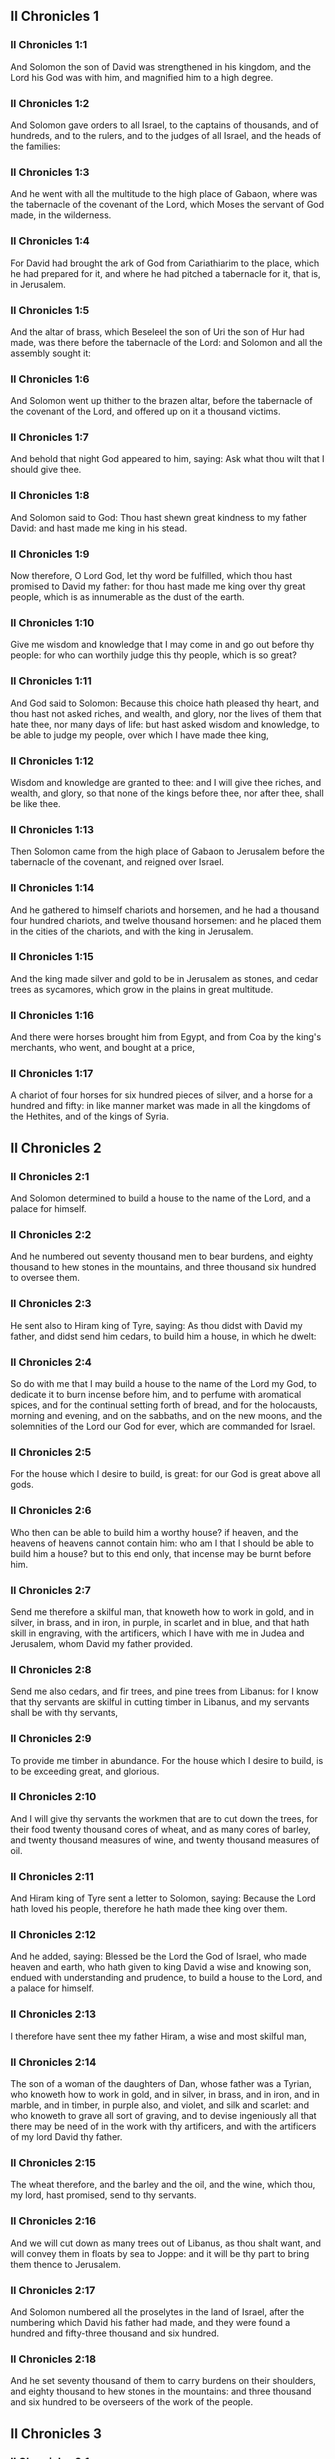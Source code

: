 ** II Chronicles 1

*** II Chronicles 1:1

And Solomon the son of David was strengthened in his kingdom, and the Lord his God was with him, and magnified him to a high degree.

*** II Chronicles 1:2

And Solomon gave orders to all Israel, to the captains of thousands, and of hundreds, and to the rulers, and to the judges of all Israel, and the heads of the families:

*** II Chronicles 1:3

And he went with all the multitude to the high place of Gabaon, where was the tabernacle of the covenant of the Lord, which Moses the servant of God made, in the wilderness.

*** II Chronicles 1:4

For David had brought the ark of God from Cariathiarim to the place, which he had prepared for it, and where he had pitched a tabernacle for it, that is, in Jerusalem.

*** II Chronicles 1:5

And the altar of brass, which Beseleel the son of Uri the son of Hur had made, was there before the tabernacle of the Lord: and Solomon and all the assembly sought it:

*** II Chronicles 1:6

And Solomon went up thither to the brazen altar, before the tabernacle of the covenant of the Lord, and offered up on it a thousand victims.

*** II Chronicles 1:7

And behold that night God appeared to him, saying: Ask what thou wilt that I should give thee.

*** II Chronicles 1:8

And Solomon said to God: Thou hast shewn great kindness to my father David: and hast made me king in his stead.

*** II Chronicles 1:9

Now therefore, O Lord God, let thy word be fulfilled, which thou hast promised to David my father: for thou hast made me king over thy great people, which is as innumerable as the dust of the earth.

*** II Chronicles 1:10

Give me wisdom and knowledge that I may come in and go out before thy people: for who can worthily judge this thy people, which is so great?

*** II Chronicles 1:11

And God said to Solomon: Because this choice hath pleased thy heart, and thou hast not asked riches, and wealth, and glory, nor the lives of them that hate thee, nor many days of life: but hast asked wisdom and knowledge, to be able to judge my people, over which I have made thee king,

*** II Chronicles 1:12

Wisdom and knowledge are granted to thee: and I will give thee riches, and wealth, and glory, so that none of the kings before thee, nor after thee, shall be like thee.

*** II Chronicles 1:13

Then Solomon came from the high place of Gabaon to Jerusalem before the tabernacle of the covenant, and reigned over Israel.

*** II Chronicles 1:14

And he gathered to himself chariots and horsemen, and he had a thousand four hundred chariots, and twelve thousand horsemen: and he placed them in the cities of the chariots, and with the king in Jerusalem.

*** II Chronicles 1:15

And the king made silver and gold to be in Jerusalem as stones, and cedar trees as sycamores, which grow in the plains in great multitude.

*** II Chronicles 1:16

And there were horses brought him from Egypt, and from Coa by the king's merchants, who went, and bought at a price,

*** II Chronicles 1:17

A chariot of four horses for six hundred pieces of silver, and a horse for a hundred and fifty: in like manner market was made in all the kingdoms of the Hethites, and of the kings of Syria. 

** II Chronicles 2

*** II Chronicles 2:1

And Solomon determined to build a house to the name of the Lord, and a palace for himself.

*** II Chronicles 2:2

And he numbered out seventy thousand men to bear burdens, and eighty thousand to hew stones in the mountains, and three thousand six hundred to oversee them.

*** II Chronicles 2:3

He sent also to Hiram king of Tyre, saying: As thou didst with David my father, and didst send him cedars, to build him a house, in which he dwelt:

*** II Chronicles 2:4

So do with me that I may build a house to the name of the Lord my God, to dedicate it to burn incense before him, and to perfume with aromatical spices, and for the continual setting forth of bread, and for the holocausts, morning and evening, and on the sabbaths, and on the new moons, and the solemnities of the Lord our God for ever, which are commanded for Israel.

*** II Chronicles 2:5

For the house which I desire to build, is great: for our God is great above all gods.

*** II Chronicles 2:6

Who then can be able to build him a worthy house? if heaven, and the heavens of heavens cannot contain him: who am I that I should be able to build him a house? but to this end only, that incense may be burnt before him.

*** II Chronicles 2:7

Send me therefore a skilful man, that knoweth how to work in gold, and in silver, in brass, and in iron, in purple, in scarlet and in blue, and that hath skill in engraving, with the artificers, which I have with me in Judea and Jerusalem, whom David my father provided.

*** II Chronicles 2:8

Send me also cedars, and fir trees, and pine trees from Libanus: for I know that thy servants are skilful in cutting timber in Libanus, and my servants shall be with thy servants,

*** II Chronicles 2:9

To provide me timber in abundance. For the house which I desire to build, is to be exceeding great, and glorious.

*** II Chronicles 2:10

And I will give thy servants the workmen that are to cut down the trees, for their food twenty thousand cores of wheat, and as many cores of barley, and twenty thousand measures of wine, and twenty thousand measures of oil.

*** II Chronicles 2:11

And Hiram king of Tyre sent a letter to Solomon, saying: Because the Lord hath loved his people, therefore he hath made thee king over them.

*** II Chronicles 2:12

And he added, saying: Blessed be the Lord the God of Israel, who made heaven and earth, who hath given to king David a wise and knowing son, endued with understanding and prudence, to build a house to the Lord, and a palace for himself.

*** II Chronicles 2:13

I therefore have sent thee my father Hiram, a wise and most skilful man,

*** II Chronicles 2:14

The son of a woman of the daughters of Dan, whose father was a Tyrian, who knoweth how to work in gold, and in silver, in brass, and in iron, and in marble, and in timber, in purple also, and violet, and silk and scarlet: and who knoweth to grave all sort of graving, and to devise ingeniously all that there may be need of in the work with thy artificers, and with the artificers of my lord David thy father.

*** II Chronicles 2:15

The wheat therefore, and the barley and the oil, and the wine, which thou, my lord, hast promised, send to thy servants.

*** II Chronicles 2:16

And we will cut down as many trees out of Libanus, as thou shalt want, and will convey them in floats by sea to Joppe: and it will be thy part to bring them thence to Jerusalem.

*** II Chronicles 2:17

And Solomon numbered all the proselytes in the land of Israel, after the numbering which David his father had made, and they were found a hundred and fifty-three thousand and six hundred.

*** II Chronicles 2:18

And he set seventy thousand of them to carry burdens on their shoulders, and eighty thousand to hew stones in the mountains: and three thousand and six hundred to be overseers of the work of the people. 

** II Chronicles 3

*** II Chronicles 3:1

And Solomon began to build the house of the Lord in Jerusalem, in mount Moria, which had been shewn to David his father, in the place which David had prepared in the thrashingfloor of Ornan the Jebusite.

*** II Chronicles 3:2

And he began to build in the second month, in the fourth year of his reign.

*** II Chronicles 3:3

Now these are the foundations, which Solomon laid, to build the house of God, the length by the first measure sixty cubits, the breadth twenty cubits.

*** II Chronicles 3:4

And the porch in the front, which was extended in length according to the measure of the breadth of the house, twenty cubits: and the height was a hundred and twenty cubits: and he overlaid it within with pure gold.

*** II Chronicles 3:5

And the greater house he ceiled with deal boards, and overlaid them with plates of fine gold throughout: and he graved in them palm trees, and like little chains interlaced with one another.

*** II Chronicles 3:6

He paved also the floor of the temple with most precious marble, of great beauty.

*** II Chronicles 3:7

And the gold of the plates with which he overlaid the house, and the beams thereof, and the posts, and the walls, and the doors was of the finest: and he graved cherubims on the walls.

*** II Chronicles 3:8

He made also the house of the holy of holies: the length of it according to the breadth of the temple, twenty cubits, and the breadth of it in like manner twenty cubits: and he overlaid it with plates of gold, amounting to about six hundred talents.

*** II Chronicles 3:9

He made also nails of gold, and the weight of every nail was fifty sicles: the upper chambers also he overlaid with gold.

*** II Chronicles 3:10

He made also in the house of the holy of holies two cherubims of image work: and he overlaid them with gold.

*** II Chronicles 3:11

The wings of the cherubims were extended twenty cubits, so that one wing was five cubits long, and reached to the wall of the house: and the other was also five cubits long, and reached to the wing of the other cherub.

*** II Chronicles 3:12

In like manner the wing of the other cherub, was five cubits long, and reached to the wall: and his other wing was five cubits long, and touched the wing of the other cherub.

*** II Chronicles 3:13

So the wings of the two cherubims were spread forth, and were extended twenty cubits: and they stood upright on their feet, and their faces were turned toward the house without.

*** II Chronicles 3:14

He made also a veil of violet, purple, scarlet, and silk: and wrought in it cherubims.

*** II Chronicles 3:15

He made also before the doors of the temple two pillars, which were five and thirty cubits high: and their chapiters were five cubits.

*** II Chronicles 3:16

He made also as it were little chains in the oracle, and he put them on the heads of the pillars: and a hundred pomegranates, which he put between the little chains.

*** II Chronicles 3:17

These pillars he put at the entrance of the temple, one on the right hand, and the other on the left: that which was on the right hand, he called Jachin: and that on the left hand, Booz. 

** II Chronicles 4

*** II Chronicles 4:1

He made also an altar of brass twenty cubits long, and twenty cubits broad, and ten cubits high.

*** II Chronicles 4:2

Also a molten sea of ten cubits from brim to brim, round in compass: it was five cubits high, and a line of thirty cubits compassed it round about.

*** II Chronicles 4:3

And under it there was the likeness of oxen, and certain engravings on the outside of ten cubits compassed the belly of the sea, as it were with two rows.

*** II Chronicles 4:4

And the oxen were cast: and the sea itself was set upon the twelve oxen, three of which looked toward the north, and other three toward the west: and other three toward the south, and the other three that remained toward the east, and the sea stood upon them: and the hinder parts of the oxen were inward under the sea.

*** II Chronicles 4:5

Now the thickness of it was a handbreadth, and the brim of it was like the brim of a cup, or of a crisped lily: and it held three thousand measures.

*** II Chronicles 4:6

He made also ten lavers: and he set five on the right hand, and five on the left, to wash in them all such things as they were to offer for holocausts: but the sea was for the priests to wash in.

*** II Chronicles 4:7

And he made ten golden candlesticks, according to the form which they were commanded to be made by: and he set them in the temple, five on the right hand, and five on the left.

*** II Chronicles 4:8

Moreover also ten tables: and he set them in the temple, five on the right side, and five on the left. Also a hundred bowls of gold.

*** II Chronicles 4:9

He made also the court of the priests, and a great hall, and doors in the hall, which he covered with brass.

*** II Chronicles 4:10

And he set the sea on the right side over against the east toward the south.

*** II Chronicles 4:11

And Hiram made caldrons, and fleshhooks, and bowls: and finished all the king's work the house of God:

*** II Chronicles 4:12

That is to say, the two pillars, and the pommels, and the chapiters, and the network, to cover the chapiters over the pommels.

*** II Chronicles 4:13

And four hundred pomegranates, and two wreaths of network, so that two rows of pomegranates were joined to each wreath, to cover the pommels, and the chapiters of the pillars.

*** II Chronicles 4:14

He made also bases, and lavers, which he set upon the bases:

*** II Chronicles 4:15

One sea, and twelve oxen under the sea;

*** II Chronicles 4:16

And the caldrons, and fleshhooks, and bowls. All the vessels did Hiram his father make for Solomon in the house of the Lord of the finest brass.

*** II Chronicles 4:17

In the country near the Jordan did the king cast them, in a clay ground between Sochot and Saredatha.

*** II Chronicles 4:18

And the multitude of vessels was innumerable, so that the weight of the brass was not known.

*** II Chronicles 4:19

And Solomon made all the vessels for the house of God, and the golden altar, and the tables, upon which were the loaves of proposition,

*** II Chronicles 4:20

The candlesticks also of most pure gold with their lamps to give light before the oracle, according to the manner.

*** II Chronicles 4:21

And certain flowers, and lamps, and golden tongs: all were made of the finest gold.

*** II Chronicles 4:22

The vessels also for the perfumes, and the censers, and the bowls, and the mortars, of pure gold. And he graved the doors of the inner temple, that is, for the holy of holies: and the doors of the temple without were of gold. And thus all the work was finished which Solomon made in the house of the Lord. 

** II Chronicles 5

*** II Chronicles 5:1

Then Solomon brought in all those things that David his father had vowed, the silver, and the gold, and all the vessels he put among the treasures of the house of God.

*** II Chronicles 5:2

And after this he gathered together the ancients of Israel and all the princes of the tribes, and the heads of the families, of the children of Israel to Jerusalem, to bring the ark of the covenant of the Lord out of the city of David, which is Sion.

*** II Chronicles 5:3

And all the men of Israel came to the king in the solemn day of the seventh month.

*** II Chronicles 5:4

And when all the ancients of Israel were come, the Levites took up the ark,

*** II Chronicles 5:5

And brought it in, together with all the furniture of the tabernacle. And the priests with the Levites carried the vessels of the sanctuary, which were in the tabernacle.

*** II Chronicles 5:6

And king Solomon and all the assembly of Israel and all that were gathered together before the ark, sacrificed rams, and oxen without number: so great was the multitude of the victims.

*** II Chronicles 5:7

And the priests brought in the ark of the covenant of the Lord into its place, that is, to the oracle of the temple, into the holy of holies under the wings of the cherubims:

*** II Chronicles 5:8

So that the cherubims spread their wings over the place, in which the ark was set, and covered the ark itself and its staves.

*** II Chronicles 5:9

Now the ends of the staves wherewith the ark was carried, because they were some thing longer, were seen before the oracle: but if a man were a little outward, he could not see them. So the ark has been there unto this day.

*** II Chronicles 5:10

And there was nothing else in the ark but the two tables which Moses put there at Horeb when the Lord gave the law to the children of Israel, at their coming out of Egypt.

*** II Chronicles 5:11

Now when the priests were come out of the sanctuary, for all the priests that could be found there, were sanctified: and as yet at that time the courses and orders of the ministries were not divided among them,

*** II Chronicles 5:12

Both the Levites and the singing men, that is, both they that were under Asaph, and they that were under Heman, and they that were under Idithun, with their sons, and their brethren, clothed with fine linen, sounded with cymbals, and psalteries, and harps, standing on the east side of the altar, and with them a hundred and twenty priests, sounding with trumpets.

*** II Chronicles 5:13

So when they all sounded together, both with trumpets, and voice, and cymbals, and organs, and with divers kind of musical instruments, and lifted up their voice on high: the sound was heard afar off, so that when they began to praise the Lord, and to say: Give glory to the Lord for he is good, for his mercy endureth for ever: the house of God was filled with a cloud.

*** II Chronicles 5:14

Nor could the priests stand and minister by reason of the cloud. For the glory of the Lord had filled the house of God. 

** II Chronicles 6

*** II Chronicles 6:1

Then Solomon said: The Lord promised that he would dwell in a cloud.

*** II Chronicles 6:2

But I have built a house to his name, that he might dwell there for ever.

*** II Chronicles 6:3

And the king turned his face, and blessed all the multitude of Israel for all the multitude stood attentive and he said:

*** II Chronicles 6:4

Blessed be the Lord the God of Israel, who hath accomplished in deed that which he spoke to David my father, saying:

*** II Chronicles 6:5

From the day that I brought my people out of the land of Egypt, I chose no city among all the tribes of Israel, for a house to be built in it to my name: neither chose I any other man, to be the ruler of my people Israel.

*** II Chronicles 6:6

But I chose Jerusalem, that my name might be there: and I chose David to set him over my people Israel.

*** II Chronicles 6:7

And whereas David my father had a mind to build a house to the name of the Lord the God of Israel,

*** II Chronicles 6:8

The Lord said to him: Forasmuch as it was thy will to build a house to my name, thou hast done well indeed in having such a will:

*** II Chronicles 6:9

But thou shalt not build the house, but thy son, who shall come out of thy loins, he shall build a house to my name.

*** II Chronicles 6:10

The Lord therefore hath accomplished his word which he spoke: and I am risen up in the place of David my father, and sit upon the throne of Israel, as the Lord promised: and have built a house to the name of the Lord God of Israel.

*** II Chronicles 6:11

And I have put in it the ark, wherein is the covenant of the Lord, which he made with the children of Israel.

*** II Chronicles 6:12

And he stood before the altar of the Lord, in presence of all the multitude of Israel, and stretched forth his hands.

*** II Chronicles 6:13

For Solomon had made a brazen scaffold, and had set it in the midst of the temple, which was five cubits long, and five cubits broad, and three cubits high: and he stood upon it: then kneeling down in the presence of all the multitude of Israel, and lifting up his hands towards heaven,

*** II Chronicles 6:14

He said: O Lord God of Israel, there is no God like thee in heaven nor in earth: who keepest covenant and mercy with thy servants, that walk before thee with all their hearts:

*** II Chronicles 6:15

Who hast performed to thy servant David my father all that thou hast promised him: and hast accomplished in fact, what thou hast spoken with thy mouth, as also the present time proveth.

*** II Chronicles 6:16

Now then, O Lord God of Israel, fulfil to thy servant David my father, whatsoever thou hast promised him, saying: There shall not fail thee a man in my sight, to sit upon the throne of Israel: yet so that thy children take heed to their ways, and walk in my law, as thou hast walked before me.

*** II Chronicles 6:17

And now, Lord God of Israel, let thy word be established which thou hast spoken to thy servant David.

*** II Chronicles 6:18

Is it credible then that God should dwell with men on the earth? If heaven and the heavens of heavens do not contain thee, how much less this house, which I have built?

*** II Chronicles 6:19

But to this end only it is made, that thou mayest regard the prayer of thy servant and his supplication, O Lord my God: and mayest hear the prayers which thy servant poureth out before thee.

*** II Chronicles 6:20

That thou mayest open thy eyes upon this house day and night, upon the place wherein thou hast promised that thy name should be called upon,

*** II Chronicles 6:21

And that thou wouldst hear the prayer which thy servant prayeth in it: hearken then to the prayers of thy servant, and of thy people Israel. Whosoever shall pray in its place, hear thou from thy dwelling place, that is, from heaven, and shew mercy.

*** II Chronicles 6:22

If any man sin against his neighbour, and come to swear against him, and bind himself with a curse before the altar in this house:

*** II Chronicles 6:23

Then hear thou from heaven, and do justice to thy servants, so to requite the wicked by making his wickedness fall upon his own head, and to revenge the just, rewarding him according to his justice.

*** II Chronicles 6:24

If thy people Israel be overcome by their enemies, (for they will sin against thee,) and being converted shall do penance, and call upon thy name, and pray to thee in this place,

*** II Chronicles 6:25

Then hear thou from heaven, and forgive the sin of thy people Israel and bring them back into the land which thou gavest to them, and their fathers.

*** II Chronicles 6:26

If the heavens be shut up, and there fall no rain by reason of the sin of the people, and they shall pray to thee in this place, and confess to thy name, and be converted from their sins, where thou dost afflict them,

*** II Chronicles 6:27

Then hear thou from heaven, O Lord, and forgive the sins of thy servants and of thy people Israel and teach them the good way in which they may walk: and give rain to thy land which thou hast given to thy people to possess.

*** II Chronicles 6:28

If a famine arise in the land, or a pestilence or blasting, or mildew, or locusts, or caterpillars: or if their enemies waste the country, and besiege the cities, whatsoever scourge or infirmity shall be upon them:

*** II Chronicles 6:29

Then if any of thy people Israel, knowing his own scourge and infirmity shall pray, and shall spread forth his hands in this house,

*** II Chronicles 6:30

Hear thou from heaven, from thy high dwelling place, and forgive, and render to every one according to his ways, which thou knowest him to have in his heart: for thou only knowest the hearts of the children of men:

*** II Chronicles 6:31

That they may fear thee, and walk in thy ways all the days that they live upon the face of the land, which thou hast given to our fathers.

*** II Chronicles 6:32

If the stranger also, who is not of thy people Israel, come from a far country, for the sake of thy great name, and thy strong hand, and thy stretched out arm, and adore in this place:

*** II Chronicles 6:33

Hear thou from heaven thy firm dwelling place, and do all that which that stranger shall call upon thee for: that all the people of the earth may know thy name, and may fear thee, as thy people Israel, and may know, that thy name is invoked upon this house, which I have built.

*** II Chronicles 6:34

If thy people go out to war against their enemies, by the way that thou shalt send them, and adore thee towards the way of this city, which thou hast chosen, and the house which I have built to thy name:

*** II Chronicles 6:35

Then hear thou from heaven their prayers, and their supplications, and revenge them.

*** II Chronicles 6:36

And if they sin against thee (for there is no man that sinneth not) and thou be angry with them, and deliver them up to their enemies, and they lead them away captive to a land either afar off, or near at hand,

*** II Chronicles 6:37

And if they be converted in their heart in the land to which they were led captive, and do penance, and pray to thee in the land of their captivity saying: We have sinned, we have done wickedly, we have dealt unjustly:

*** II Chronicles 6:38

And return to thee with all their heart, and with all their soul, in the land of their captivity, to which they were led away, and adore thee towards the way of their own land which thou gavest their fathers, and of the city, which thou hast chosen, and the house which I have built to thy name:

*** II Chronicles 6:39

Then hear thou from heaven, that is, from thy firm dwelling place, their prayers, and do judgment, and forgive thy people, although they have sinned:

*** II Chronicles 6:40

For thou art my God: let thy eyes, I beseech thee, be open, and let thy ears be attentive to the prayer, that is made in this place.

*** II Chronicles 6:41

Now therefore arise, O Lord God, into thy resting place, thou and the ark of thy strength: let thy priests, O Lord God, put on salvation, and thy saints rejoice in good things.

*** II Chronicles 6:42

O Lord God, turn not away the face of thy anointed: remember the mercies of David thy servant. 

** II Chronicles 7

*** II Chronicles 7:1

And when Solomon had made an end of his prayer, fire came down from heaven, and consumed the holocausts and the victims: and the majesty of the Lord filled the house.

*** II Chronicles 7:2

Neither could the priests enter into the temple of the Lord, because the majesty of the Lord had filled the temple of the Lord.

*** II Chronicles 7:3

Moreover all the children of Israel saw the fire coming down, and the glory of the Lord upon the house: and falling down with their faces to the ground, upon the stone pavement, they adored and praised the Lord: because he is good, because his mercy endureth for ever.

*** II Chronicles 7:4

And the king and all the people sacrificed victims before the Lord.

*** II Chronicles 7:5

And king Solomon offered a sacrifice of twenty-two thousand oxen, and one hundred and twenty thousand rams: and the king and all the people dedicated the house of God.

*** II Chronicles 7:6

And the priests stood in their offices: and the Levites with the instruments of music of the Lord, which king David made to praise the Lord: because his mercy endureth for ever, singing the hymns of David by their ministry: and the priests sounded with trumpets before them, and all Israel stood.

*** II Chronicles 7:7

Solomon also sanctified the middle of the court before the temple of the Lord: for he offered there the holocausts, and the fat of the peace offerings: because the brazen altar, which he had made, could not hold the holocausts and the sacrifices and the fat:

*** II Chronicles 7:8

And Solomon kept the solemnity at that time seven days, and all Israel with him, a very great congregation, from the entrance of Emath to the torrent of Egypt.

*** II Chronicles 7:9

And he made on the eighth day a solemn assembly, because he had kept the dedication of the altar seven days, and had celebrated the solemnity seven days.

*** II Chronicles 7:10

So on the three and twentieth day of the seventh month he sent away the people to their dwellings, joyful and glad for the good that the Lord had done to David, and to Solomon, and to all Israel his people.

*** II Chronicles 7:11

And Solomon finished the house of the Lord, and the king's house, and all that he had designed in his heart to do, in the house of the Lord, and in his own house, and he prospered.

*** II Chronicles 7:12

And the Lord appeared to him by night, and said: I have heard thy prayer, and I have chosen this place to myself for a house of sacrifice.

*** II Chronicles 7:13

If I shut up heaven, and there fall no rain, or if I give orders, and command the locust to devour the land, or if I send pestilence among my people:

*** II Chronicles 7:14

And my people, upon whom my name is called, being converted, shall make supplication to me, and seek out my face, and do penance for their most wicked ways: then will I hear from heaven, and will forgive their sins and will heal their land.

*** II Chronicles 7:15

My eyes also shall be open, and my ears attentive to the prayer of him that shall pray in this place.

*** II Chronicles 7:16

For I have chosen, and have sanctified this place, that my name may be there for ever, and my eyes and my heart may remain there perpetually.

*** II Chronicles 7:17

And as for thee, if thou walk before me, as David thy father walked, and do according to all that I have commanded thee, and keep my justices and my judgments:

*** II Chronicles 7:18

I will raise up the throne of thy kingdom, as I promised to David thy father, saying: There shall not fail thee a man of thy stock to be ruler in Israel.

*** II Chronicles 7:19

But if you turn away, and forsake my justices, and my commandments which I have set before you, and shall go and serve strange gods, and adore them,

*** II Chronicles 7:20

I will pluck you up by the root out of my land which I have given you: and this house which I have sanctified to my name, I will cast away from before my face, and will make it a byword, and an example among all nations.

*** II Chronicles 7:21

And this house shall be for a proverb to all that pass by, and they shall be astonished and say: Why hath the Lord done thus to this land, and to this house?

*** II Chronicles 7:22

And they shall answer: Because they forsook the Lord the God of their fathers, who brought them out of the land of Egypt, and laid hold on strange gods, and adored them, and worshipped them: therefore all these evils are come upon them. 

** II Chronicles 8

*** II Chronicles 8:1

And at the end of twenty years after Solomon had built the house of the Lord and his own house:

*** II Chronicles 8:2

He built the cities which Hiram had given to Solomon, and caused the children of Israel to dwell there.

*** II Chronicles 8:3

He went also into Emath Suba, and possessed it.

*** II Chronicles 8:4

And he built Palmira in the desert, and he built other strong cities in Emath.

*** II Chronicles 8:5

And he built Beth-horon the upper, and Beth-horon the nether, walled cities with gates and bars and locks.

*** II Chronicles 8:6

Balaath also and all the strong cities that were Solomon's, and all the cities of the chariots, and the cities of the horsemen. All that Solomon had a mind, and designed, he built in Jerusalem and in Libanus, and in all the land of his dominion.

*** II Chronicles 8:7

All the people that were left of the Hethites, and the Amorrhites, and the Pherezites, and the Hevites, and the Jebusites, that were not of the stock of Israel:

*** II Chronicles 8:8

Of their children, and of the posterity, whom the children of Israel had not slain, Solomon made to be the tributaries, unto this day.

*** II Chronicles 8:9

But of the children of Israel he set none to serve in the king's works: for they were men of war, and chief captains, and rulers of his chariots and horsemen.

*** II Chronicles 8:10

And all the chief captains of king Solomon's army were two hundred and fifty, who taught the people.

*** II Chronicles 8:11

And he removed the daughter of Pharao from the city of David, to the house which he had built for her. For the king said: My wife shall not dwell in the house of David king of Israel, for it is sanctified: because the ark of the Lord came into it.

*** II Chronicles 8:12

Then Solomon offered holocausts to the Lord upon the altar of the Lord which he had built before the porch,

*** II Chronicles 8:13

That every day an offering might be made on it according to the ordinance of Moses, in the sabbaths, and on the new moons, and on the festival days three times a year, that is to say, in the feast of unleavened bread, and in the feast of weeks, and in the feast of tabernacles.

*** II Chronicles 8:14

And he appointed according to the order of David his father the offices of the priests in their ministries: and the Levites in their order to give praise, and minister before the priests according to the duty of every day: and the porters in their divisions by gate and gate: for so David the man of God had commanded.

*** II Chronicles 8:15

And the priests and Levites departed not from the king's commandments, as to any thing that he had commanded, and as to the keeping of the treasures.

*** II Chronicles 8:16

Solomon had all charges prepared, from the day that he founded the house of the Lord, until the day wherein he finished it.

*** II Chronicles 8:17

Then Solomon went to Asiongaber, and to Ailath, on the coast of the Red Sea, which is in the land of Edom.

*** II Chronicles 8:18

And Hiram sent him ships by the hands of his servants, and skilful mariners, and they went with Solomon's servants to Ophir, and they took thence four hundred and fifty talents of gold, and brought it to king Solomon. 

** II Chronicles 9

*** II Chronicles 9:1

And when the queen of Saba heard of the fame of Solomon, she came to try him with hard questions at Jerusalem, with great riches, and camels, which carried spices, and abundance of gold, and precious stones. And when she was come to Solomon, she proposed to him all that was in her heart.

*** II Chronicles 9:2

And Solomon explained to her all that she proposed: and there was not any thing that he did not make clear unto her.

*** II Chronicles 9:3

And when she had seen these things, to wit, the wisdom of Solomon, and the house which he had built,

*** II Chronicles 9:4

And the meats of his table, and the dwelling places of his servants, and the attendance of his officers, and their apparel, his cupbearers also, and their garments, and the victims which he offered in the house of the Lord: there was no more spirit in her, she was so astonished.

*** II Chronicles 9:5

And she said to the king: The word is true which I heard in my country of thy virtues and wisdom.

*** II Chronicles 9:6

I did not believe them that told it, until I came, and my eyes had seen, and I had proved that scarce one half of thy wisdom had been told me: thou hast exceeded the same with thy virtues.

*** II Chronicles 9:7

Happy are thy men, and happy are thy servants, who stand always before thee, and hear thy wisdom.

*** II Chronicles 9:8

Blessed be the Lord thy God, who hath been pleased to set thee on his throne, king of the Lord thy God. Because God loveth Israel, and will preserve them forever: therefore hath he made thee king over them, to do judgment and justice.

*** II Chronicles 9:9

And she gave to the king a hundred and twenty talents of gold, and spices in great abundance, and most precious stones: there were no such spices as these which the queen of Saba gave to king Solomon.

*** II Chronicles 9:10

And the servants also of Hiram, with the servants of Solomon, brought gold from Ophir, and thyine trees, and most precious stones:

*** II Chronicles 9:11

And the king made of the thyine trees stairs in the house of the Lord, and in the king's house, and harps and psalteries for the singing men: never were there seen such trees in the land of Juda.

*** II Chronicles 9:12

And king Solomon gave to the queen of Saba all that she desired, and that she asked, and many more things than she brought to him: so she returned, and went to her own country with her servants.

*** II Chronicles 9:13

And the weight of the gold, that was brought to Solomon every year, was six hundred and sixty-six talents of gold:

*** II Chronicles 9:14

Beside the sum which the deputies of divers nations, and the merchants were accustomed to bring, and all the kings of Arabia, and the lords of the lands, who brought gold and silver to Solomon.

*** II Chronicles 9:15

And king Solomon made two hundred golden spears, of the sum of six hundred pieces of gold, which went to every spear:

*** II Chronicles 9:16

And three hundred golden shields of three hundred pieces of gold, which went to the covering of every shield: and the king put them in the armoury, which was compassed with a wood.

*** II Chronicles 9:17

The king also made a great throne of ivory, and overlaid it with pure gold.

*** II Chronicles 9:18

And six steps to go up to the throne, and a footstool of gold, and two arms one on either side, and two lions standing by the arms:

*** II Chronicles 9:19

Moreover twelve other little lions standing upon the steps on both sides: there was not such a throne in any kingdom.

*** II Chronicles 9:20

And all the vessels of the king's table were of gold, and the vessels of the house of the forest of Libanus were of the purest gold. For no account was made of silver in those days.

*** II Chronicles 9:21

For the king's ships went to Tharsis with the servants of Hiram, once in three years: and they brought thence gold and silver, and ivory, and apes, and peacocks.

*** II Chronicles 9:22

And Solomon was magnified above all the kings of the earth for riches and glory.

*** II Chronicles 9:23

And all the kings of the earth desired to see the face of Solomon, that they might hear the wisdom which God had given in his heart.

*** II Chronicles 9:24

And every year they brought him presents, vessels of silver and of gold, and garments, and armour, and spices, and horses, and mules.

*** II Chronicles 9:25

And Solomon had forty thousand horses in the stables, and twelve thousand chariots, and horsemen, and he placed them in the cities of the chariots and where the king was in Jerusalem.

*** II Chronicles 9:26

And he exercised authority over all the kings from the river Euphrates to the land of the Philistines, and to the borders of Egypt.

*** II Chronicles 9:27

And he made silver as plentiful in Jerusalem as stones: and cedars as common as the sycamores, which grow in the plains.

*** II Chronicles 9:28

And horses were brought to him out of Egypt, and out of all countries.

*** II Chronicles 9:29

Now the rest of the acts of Solomon first and last are written in the words of Nathan the prophet, and in the books of Ahias the Silonite, and in the vision of Addo the seer, against Jeroboam the son of Nabat.

*** II Chronicles 9:30

And Solomon reigned in Jerusalem over all Israel forty years.

*** II Chronicles 9:31

And he slept with his fathers: and they buried him in the city of David: and Roboam his son reigned in his stead. 

** II Chronicles 10

*** II Chronicles 10:1

And Roboam went to Sichem: for thither all Israel were assembled, to make him king.

*** II Chronicles 10:2

And when Jeroboam the son of Nabat, who was in Egypt, (for he was fled thither from Solomon,) heard it, forthwith he returned.

*** II Chronicles 10:3

And they sent for him, and he came with all Israel, and they spoke to Roboam, saying:

*** II Chronicles 10:4

Thy father oppressed with a most grievous yoke, do thou govern us with a lighter hand than thy father, who laid upon us a heavy servitude, and ease some thing of the burden, that we may serve thee.

*** II Chronicles 10:5

And he said to them: Come to me again after three days. And when the people were gone,

*** II Chronicles 10:6

He took counsel with the ancients, who had stood before his father Solomon, while he yet lived, saying: What counsel give you to me, that I may answer the people?

*** II Chronicles 10:7

And they said to him: If thou please this people, and soothe them with kind words, they will be thy servants for ever.

*** II Chronicles 10:8

But he forsook the counsel of the ancients, and began to treat with the young men, that had been brought up with him, and were in his train.

*** II Chronicles 10:9

And he said to them: What seemeth good to you? or what shall I answer this people, who have said to me: Ease the yoke which thy father laid upon us?

*** II Chronicles 10:10

But they answered as young men, and brought up with him in pleasures, and said: Thus shalt thou speak to the people, that said to thee: Thy father made our yoke heavy, do thou ease it: thus shalt thou answer them: My little finger is thicker than the loins of my father.

*** II Chronicles 10:11

My father laid upon you a heavy yoke, and I will add more weight to it: my father beat you with scourges, but I will beat you with scorpions.

*** II Chronicles 10:12

So Jeroboam, and all the people came to Roboam the third day, as he commanded them.

*** II Chronicles 10:13

And the king answered roughly, leaving the counsel of the ancients.

*** II Chronicles 10:14

And he spoke according to the advice of the young men: My father laid upon you a heavy yoke, which I will make heavier: my father beat you with scourges, but I will beat you with scorpions.

*** II Chronicles 10:15

And he condescended not to the people's requests: for it was the will of God, that his word might be fulfilled which he had spoken by the hand of Ahias the Silonite to Jeroboam the son of Nabat.

*** II Chronicles 10:16

And all the people upon the king's speaking roughly, said thus unto him: We have no part in David, nor inheritance in the son of Isai. Return to thy dwellings, O Israel, and do thou, O David feed thy own house. And Israel went away to their dwellings.

*** II Chronicles 10:17

But Roboam reigned over the children of Israel that dwelt in the cities of Juda.

*** II Chronicles 10:18

And king Roboam sent Aduram, who was over the tributes, and the children of Israel stoned him, and he died: and king Roboam made haste to get up into his chariot, and fled into Jerusalem.

*** II Chronicles 10:19

And Israel revolted from the house of David unto this day. 

** II Chronicles 11

*** II Chronicles 11:1

And Roboam came to Jerusalem, and called together all the house of Juda and of Benjamin, a hundred and fourscore thousand chosen men and warriors, to fight against Israel, and to bring back his kingdom to him.

*** II Chronicles 11:2

And the word of the Lord came to Semeias the man of God, saying:

*** II Chronicles 11:3

Speak to Roboam the son of Solomon the king of Juda, and to all Israel, in Juda and Benjamin:

*** II Chronicles 11:4

Thus saith the Lord: You shall not go up, nor fight against your brethren: let every man return to his own house, for by my will this thing has been done. And when they heard the word of the Lord, they returned, and did not go against Jeroboam,

*** II Chronicles 11:5

And Roboam dwelt in Jerusalem, and built walled cities in Juda.

*** II Chronicles 11:6

And he built Bethlehem, and Etam, and Thecue,

*** II Chronicles 11:7

And Bethsur, and Socho, and Odollam,

*** II Chronicles 11:8

And Geth, and Maresa, and Ziph,

*** II Chronicles 11:9

And Aduram, and Lachis, and Azecha,

*** II Chronicles 11:10

Saraa also, and Aialon, and Hebron, which are in Juda and Benjamin, well fenced cities.

*** II Chronicles 11:11

And when he had enclosed them with walls, he put in them governors and storehouses of provisions, that is, of oil and of wine.

*** II Chronicles 11:12

Moreover in every city he made an armoury of shields and spears, and he fortified them with great diligence, and he reigned over Juda, and Benjamin,

*** II Chronicles 11:13

And the priests and Levites, that were in all Israel, came to him out of all their seats,

*** II Chronicles 11:14

Leaving their suburbs, and their possessions, and passing over to Juda, and Jerusalem, because Jeroboam and his sons had cast them off, from executing the priestly office to the Lord.

*** II Chronicles 11:15

And he made to himself priests for the high places, and for the devils, and for the calves which he had made.

*** II Chronicles 11:16

Moreover out of all the tribes of Israel, whosoever gave their heart to seek the Lord the God of Israel, came into Jerusalem to sacrifice their victims before the Lord the God of their fathers.

*** II Chronicles 11:17

And they strengthened the kingdom of Juda, and established Roboam the son of Solomon for three years: for they walked in the ways of David and of Solomon, only three years.

*** II Chronicles 11:18

And Roboam took to wife Mahalath, the daughter of Jerimoth the son of David: and Abihail the daughter of Eliab the son of Isai.

*** II Chronicles 11:19

And they bore him sons Jehus, and Somorias, and Zoom.

*** II Chronicles 11:20

And after her he married Maacha the daughter of Absalom, who bore him Abia, and Ethai, and Ziza, and Salomith.

*** II Chronicles 11:21

And Roboam loved Maacha the daughter of Absalom above all his wives and concubines: for he had married eighteen wives, and threescore concubines: and he begot eight and twenty sons, and threescore daughters.

*** II Chronicles 11:22

But he put at the head of them Abia the son of Maacha to be the chief ruler over all his brethren: for he meant to make him king,

*** II Chronicles 11:23

Because he was wiser and mightier than all his sons, and in all the countries of Juda, and of Benjamin, and in all the walled cities: and he gave them provisions in abundance, and he sought many wives. 

** II Chronicles 12

*** II Chronicles 12:1

And when the kingdom of Roboam was strengthened and fortified, he forsook the law of the Lord, and all Israel with him.

*** II Chronicles 12:2

And in the fifth year of the reign of Roboam, Sesac king of Egypt came up against Jerusalem (because they had sinned against the Lord)

*** II Chronicles 12:3

With twelve hundred chariots and threescore thousand horsemen: and the people were without number that came with him out of Egypt, to wit, Libyans, and Troglodites, and Ethiopians.

*** II Chronicles 12:4

And he took the strongest cities in Juda, and came to Jerusalem.

*** II Chronicles 12:5

And Semeias the prophet came to Roboam, and to the princes of Juda, that were gathered together in Jerusalem, fleeing from Sesac, and he said to them: Thus saith the Lord: You have left me, and I have left you in the hand of Sesac.

*** II Chronicles 12:6

And the princes of Israel, and the king, being in a consternation, said: The Lord is just.

*** II Chronicles 12:7

And when the Lord saw that they were humbled, the word of the Lord came to Semeias, saying: Because they are humbled, I will not destroy them, and I will give them a little help, and my wrath shall not fall upon Jerusalem by the hand of Sesac.

*** II Chronicles 12:8

But yet they shall serve him, that they may know the difference between my service, and the service of a kingdom of the earth.

*** II Chronicles 12:9

So Sesac king of Egypt departed from Jerusalem, taking away the treasures of the king's house, and he took all with him, and the golden shields that Solomon had made,

*** II Chronicles 12:10

Instead of which the king made brazen ones, and delivered them to the captains of the shieldbearers, who guarded the entrance of the palace.

*** II Chronicles 12:11

And when the king entered into the house of the Lord, the shieldbearers came and took them, and brought them back again to their armoury.

*** II Chronicles 12:12

But yet because they were humbled, the wrath of the Lord turned away from them, and they were not utterly destroyed: for even in Juda there were found good works.

*** II Chronicles 12:13

King Roboam therefore was strengthened in Jerusalem, and reigned: he was one and forty years old when he began to reign, and he reigned seventeen years in Jerusalem, the city which the Lord chose out of all the tribes of Israel, to establish his name there: and the name of his mother was Naama an Ammonitess.

*** II Chronicles 12:14

But he did evil, and did not prepare his heart to seek the Lord.

*** II Chronicles 12:15

Now the acts of Roboam first and last are written in the books of Semeias the prophet, and of Addo the seer, and diligently recorded: and there was war between Roboam and Jeroboam all their days.

*** II Chronicles 12:16

And Roboam slept with his fathers, and was buried in the city of David. And Abia his son reigned in his stead. 

** II Chronicles 13

*** II Chronicles 13:1

In the eighteenth year of king Jeroboam, Abia reigned over Juda.

*** II Chronicles 13:2

Three years he reigned in Jerusalem, and his mother's name was Michaia, the daughter of Uriel of Gabaa: and there was war between Abia and Jeroboam.

*** II Chronicles 13:3

And when Abia had begun battle, and had with him four hundred thousand most valiant and chosen men, Jeroboam put his army in array against him, eight hundred thousand men, who were also chosen and most valiant for war.

*** II Chronicles 13:4

And Abia stood upon mount Semeron, which was in Ephraim, and said: Hear me, O Jeroboam, and all Israel:

*** II Chronicles 13:5

Do you not know that the Lord God of Israel gave to David the kingdom over Israel for ever, to him and to his sons by a covenant of salt?

*** II Chronicles 13:6

And Jeroboam the son of Nabat, the servant of Solomon the son of David, rose up: and rebelled against his lord.

*** II Chronicles 13:7

And there were gathered to him vain men, and children of Belial: and they prevailed against Roboam the son of Solomon: for Roboam was unexperienced, and of a fearful heart, and could not resist them.

*** II Chronicles 13:8

And now you say that you are able to withstand the kingdom of the Lord, which he possesseth by the sons of David, and you have a great multitude of people, and golden calves, which Jeroboam hath made you for gods.

*** II Chronicles 13:9

And you have cast out the priests of the Lord, the sons of Aaron, and the Levites: and you have made you priests, like all the nations of the earth: whosoever cometh and consecrateth his hand with a bullock of the herd, and with seven rams, is made a priest of those who are no gods.

*** II Chronicles 13:10

But the Lord is our God, whom we forsake not, and the priests who minister to the Lord are the sons of Aaron, and the Levites are in their order.

*** II Chronicles 13:11

And they offer holocausts to the Lord, every day, morning and evening, and incense made according to the ordinance of the law, and the loaves are set forth on a most clean table, and there is with us the golden candlestick, and the lamps thereof, to be lighted always in the evening: for we keep the precepts of the Lord our God, whom you have forsaken.

*** II Chronicles 13:12

Therefore God is the leader in our army, and his priests who sound with trumpets, and resound against you: O children of Israel, fight not against the Lord the God of your fathers, for it is not good for you.

*** II Chronicles 13:13

While he spoke these things, Jeroboam caused an ambushment to come about behind him. And while he stood facing the enemies, he encompassed Juda, who perceived it not, with his army.

*** II Chronicles 13:14

And when Juda looked back, they saw the battle coming upon them both before and behind, and they cried to the Lord: and the priests began to sound with the trumpets.

*** II Chronicles 13:15

And all the men of Juda shouted: and behold when they shouted, God terrified Jeroboam, and all Israel that stood against Abia and Juda.

*** II Chronicles 13:16

And the children of Israel fled before Juda, and the Lord delivered them into their hand.

*** II Chronicles 13:17

And Abia and his people slew them with a great slaughter, and there fell wounded of Israel five hundred thousand valiant men.

*** II Chronicles 13:18

And the children of Israel were brought down, at that time, and the children of Juda were exceedingly strengthened, because they had trusted in the Lord the God of their fathers.

*** II Chronicles 13:19

And Abia pursued after Jeroboam, and took cities from him, Bethel and her daughters, and Jesana with her daughters, Ephron also and her daughters.

*** II Chronicles 13:20

And Jeroboam was not able to resist any more, in the days of Abia: and the Lord struck him, and he died.

*** II Chronicles 13:21

But Abia, being strengthened in his kingdom, took fourteen wives: and begot two and twenty sons, and sixteen daughters.

*** II Chronicles 13:22

And the rest of the acts of Abia, and of his ways and works, are written diligently in the book of Addo the prophet. 

** II Chronicles 14

*** II Chronicles 14:1

And Abia slept with his fathers, and they buried him in the city of David: an Asa his son reigned in his stead: in his days the land was quiet ten years.

*** II Chronicles 14:2

And Asa did that which was good and pleasing in the sight of his God, and he destroyed the altars of foreign worship, and the high places.

*** II Chronicles 14:3

And broke the statues, and cut down the groves.

*** II Chronicles 14:4

And he commanded Juda to seek the Lord the God of their fathers, and to do the law, and all the commandments.

*** II Chronicles 14:5

And he took away out of all the cities of Juda the altars, and temples, and reigned in peace.

*** II Chronicles 14:6

He built also strong cities in Juda, for he was quiet, and there had no wars risen in his time, the Lord giving peace.

*** II Chronicles 14:7

And he said to Juda: Let us build these cities, and compass them with walls, and fortify them with towers, and gates, and bars, while all is quiet from wars, because we have sought the Lord the God of our fathers, and he hath given us peace round about. So they built, and there was no hinderance in building.

*** II Chronicles 14:8

And Asa had in his army of men that bore shields and spears of Juda three hundred thousand, and of Benjamin that bore shields and drew bows, two hundred and eighty thousand, all these were most valiant men.

*** II Chronicles 14:9

And Zara the Ethiopian came out against them with his army of ten hundred thousand men, and with three hundred chariots: and he came as far as Maresa.

*** II Chronicles 14:10

And Asa went out to meet him, and set his army in array for battle in the vale of Sephata, which is near Maresa:

*** II Chronicles 14:11

And he called upon the Lord God, and said: Lord, there is no difference with thee, whether thou help with few, or with many: help us, O Lord our God: for with confidence in thee, and in thy name we are come against this multitude. O Lord thou art our God, let not man prevail against thee.

*** II Chronicles 14:12

And the Lord terrified the Ethiopians before Asa and Juda: and the Ethiopians fled.

*** II Chronicles 14:13

And Asa and the people that were with him pursued them to Gerara: and the Ethiopians fell even to utter destruction, for the Lord slew them, and his army fought against them, and they were destroyed. And they took abundance of spoils,

*** II Chronicles 14:14

And they took all the cities round about Gerara: for a great fear was come upon all men: and they pillaged the cities, and carried off much booty.

*** II Chronicles 14:15

And they destroyed the sheepcotes, and took an infinite number of cattle, and of camels: and returned to Jerusalem. 

** II Chronicles 15

*** II Chronicles 15:1

And the spirit of God came upon Azarias the son of Oded,

*** II Chronicles 15:2

And he went out to meet Asa, and said to him: Hear ye me, Asa, and all Juda and Benjamin: The Lord is with you, because you have been with him. If you seek him, you shall find: but if you forsake him, he will forsake you.

*** II Chronicles 15:3

And many days shall pass in Israel, without the true God, and without a priest a teacher, and without the law.

*** II Chronicles 15:4

And when in their distress they shall return to the Lord the God of Israel, and shall seek him, they shall find him.

*** II Chronicles 15:5

At that time there shall be no peace to him that goeth out and cometh in, but terrors on every side among all the inhabitants of the earth.

*** II Chronicles 15:6

For nation shall fight against nation, and city against city, for the Lord will trouble them with all distress.

*** II Chronicles 15:7

Do you therefore take courage, and let not your hands be weakened: for there shall be a reward for your work.

*** II Chronicles 15:8

And when Asa had heard the words, and the prophecy of Azarias the son of Oded the prophet, he took courage, and took away the idols out of all the land of Juda, and out of Benjamin, and out of the cities of mount Ephraim, which he had taken, and he dedicated the altar of the Lord, which was before the porch of the Lord.

*** II Chronicles 15:9

And he gathered together all Juda and Benjamin, and the strangers with them of Ephraim, and Manasses, and Simeon: for many were come over to him out of Israel, seeing that the Lord his God was with him.

*** II Chronicles 15:10

And when they were come to Jerusalem in the third month, in the fifteenth year of the reign of Asa,

*** II Chronicles 15:11

They sacrificed to the Lord in that day of the spoils, and of the prey, that they had brought, seven hundred oxen, and seven thousand rams.

*** II Chronicles 15:12

And he went in to confirm as usual the covenant, that they should seek the Lord the God of their fathers with all their heart, and with all their soul.

*** II Chronicles 15:13

And if any one, said he, seek not the Lord the God of Israel, let him die, whether little or great, man or woman.

*** II Chronicles 15:14

And they swore to the Lord with a loud voice with joyful shouting, and with sound of trumpet, and sound of cornets,

*** II Chronicles 15:15

All that were in Juda with a curse: for with all their heart they swore, and with all their will they sought him, and they found him, and the Lord gave them rest round about.

*** II Chronicles 15:16

Moreover Maacha the mother of king Asa he deposed from the royal authority, because she had made in a grove an idol of Priapus: and he entirely destroyed it, and breaking it into pieces, burnt it at the torrent Cedron.

*** II Chronicles 15:17

But high places were left in Israel: nevertheless the heart of Asa was perfect all his days.

*** II Chronicles 15:18

And the things which his father had vowed, and he himself had vowed, he brought into the house of the Lord, gold and silver, and vessels of divers uses.

*** II Chronicles 15:19

And there was no war unto the five and thirtieth year of the kingdom of Asa. 

** II Chronicles 16

*** II Chronicles 16:1

And in the six and thirtieth year of his kingdom, Baasa the king of Israel came up against Juda, and built a wall about Rama, that no one might safely go out or come in of the kingdom of Asa.

*** II Chronicles 16:2

Then Asa brought out silver and gold out of the treasures of the house of the Lord, and of the king's treasures, and sent to Benadad king of Syria, who dwelt in Damascus, saying:

*** II Chronicles 16:3

There is a league between me and thee, as there was between my father and thy father, wherefore I have sent thee silver and gold, that thou mayst break thy league with Baasa king of Israel, and make him depart from me.

*** II Chronicles 16:4

And when Benadad heard this, he sent the captains of his armies against the cities of Israel: and they took Ahion, and Dan, and Abelmaim, and all the walled cities of Nephtali.

*** II Chronicles 16:5

And when Baasa heard of it, he left off the building of Rama, and interrupted his work.

*** II Chronicles 16:6

Then king Asa took all Juda, and they carried away from Rama the stones, and the timber that Baasa had prepared for the building: and he built with them Gabaa, and Maspha.

*** II Chronicles 16:7

At that time Hanani the prophet came to Asa king of Juda, and said to him: Because thou hast had confidence in the king of Syria, and not in the Lord thy God, therefore hath the army of the king of Syria escaped out of thy hand.

*** II Chronicles 16:8

Were not the Ethiopians, and the Libyans much more numerous in chariots, and horsemen, and an exceeding great multitude: yet because thou trustedst in the Lord, he delivered them into thy hand?

*** II Chronicles 16:9

For the eyes of the Lord behold all the earth, and give strength to those who with a perfect heart trust in him. Wherefore thou hast done foolishly, and for this cause from this time wars shall arise against thee.

*** II Chronicles 16:10

And Asa was angry with the seer, and commanded him to be put in prison: for he was greatly enraged because of this thing: and he put to death many of the people at that time.

*** II Chronicles 16:11

But the works of Asa the first and last are written in the book of the kings of Juda and Israel.

*** II Chronicles 16:12

And Asa fell sick in the nine and thirtieth year of his reign, of a most violent pain in his feet, and yet in his illness he did not seek the Lord, but rather trusted in the skill of physicians.

*** II Chronicles 16:13

And he slept with his fathers: and he died in the one and fortieth year of his reign.

*** II Chronicles 16:14

And they buried him in his own sepulchre, which he had made for himself in the city of David: and they laid him on his bed full of spices and odoriferous ointments, which were made by the art of the perfumers, and they burnt them over him with very great pomp. 

** II Chronicles 17

*** II Chronicles 17:1

And Josaphat his son reigned in his stead, and grew strong against Israel.

*** II Chronicles 17:2

And he placed numbers of soldiers in all the fortified cities of Juda. And he put garrisons in the land of Juda, and in the cities of Ephraim, which Asa his father had taken.

*** II Chronicles 17:3

And the Lord was with Josaphat, because he walked in the first ways of David his father: and trusted not in Baalim,

*** II Chronicles 17:4

But in the God of his father, and walked in his commandments, and not according to the sins of Israel.

*** II Chronicles 17:5

And the Lord established the kingdom in his hand, and all Juda brought presents to Josaphat: and he acquired immense riches, and much glory.

*** II Chronicles 17:6

And when his heart had taken courage for the ways of the Lord, he took away also the high places and the groves out of Juda.

*** II Chronicles 17:7

And in the third year of his reign, he sent of his princes Benhail, and Abdias, and Zacharias, and Nathanael, and Micheas, to teach in the cites of Juda:

*** II Chronicles 17:8

And with them the Levites, Semeias, and Nathanias, and Zabadias, and Asael, and Semiramoth, and Jonathan, and Adonias, and Tobias, and Thobadonias Levites, and with them Elisama, and Joram priests.

*** II Chronicles 17:9

And they taught the people in Juda, having with them the book of the law of the Lord: and they went about all the cities of Juda, and instructed the people.

*** II Chronicles 17:10

And the fear of the Lord came upon all the kingdoms of the lands that were round about Juda, and they durst not make war against Josaphat.

*** II Chronicles 17:11

The Philistines also brought presents to Josaphat, and tribute in silver, and the Arabians brought him cattle, seven thousand seven hundred rams, and as many he goats.

*** II Chronicles 17:12

And Josaphat grew, and became exceeding great: and he built in Juda houses like towers, and walled cities.

*** II Chronicles 17:13

And he prepared many works in the cities of Juda: and he had warriors, and valiant men in Jerusalem.

*** II Chronicles 17:14

Of whom this is the number of the houses and families of every one: in Juda captains of the army, Ednas the chief, and with him three hundred thousand most valiant men.

*** II Chronicles 17:15

After him Johanan the captain, and with him two hundred and eighty thousand.

*** II Chronicles 17:16

And after him was Amasias the son of Zechri, consecrated to the Lord, and with him were two hundred thousand valiant men.

*** II Chronicles 17:17

After him was Eliada valiant in battle, and with him two hundred thousand armed with bow and shield.

*** II Chronicles 17:18

After him also was Jozabad, and with him a hundred and eighty thousand ready for war.

*** II Chronicles 17:19

All these were at the hand of the king, beside others, whom he had put in the walled cities, in all Juda. 

** II Chronicles 18

*** II Chronicles 18:1

Now Josaphat was rich and very glorious, and was joined by affinity to Achab.

*** II Chronicles 18:2

And he went down to him after some years to Samaria: and Achab at his coming killed sheep and oxen in abundance for him and the people that came with him: and he persuaded him to go up to Ramoth Galaad.

*** II Chronicles 18:3

And Achab king of Israel said to Josaphat king of Juda: Come with me to Ramoth Galaad. And he answered him: Thou art as I am, and my people as thy people, and we will be with thee in the war.

*** II Chronicles 18:4

And Josaphat said to the king of Israel: Inquire, I beseech thee, at present the word of the Lord.

*** II Chronicles 18:5

So the king of Israel gathered together of the prophets four hundred men, and he said to them: Shall we go to Ramoth Galaad to fight, or shall we forbear? But they said: Go up, and God will deliver into the king's hand.

*** II Chronicles 18:6

And Josaphat said: Is there not here a prophet of the Lord, that we may inquire also of him?

*** II Chronicles 18:7

And the king of Israel said to Josaphat: There is one man, of whom we may ask the will of the Lord: but I hate him, for he never prophesieth good to me, but always evil: and it is Micheas the son of Jemla. And Josaphat said: Speak not thus, O king.

*** II Chronicles 18:8

And the king of Israel called one of the eunuchs, and said to him: Call quickly Micheas the son of Jemla.

*** II Chronicles 18:9

Now the king of Israel, and Josaphat king of Juda, both sat on their thrones, clothed in royal robes, and they sat in the open court by the gate of Samaria, and all the prophets prophesied before them.

*** II Chronicles 18:10

And Sedecias the son of Chanaana made him horns of iron, and said: Thus saith the Lord: With these shalt thou push Syria, till thou destroy it.

*** II Chronicles 18:11

And all the prophets prophesied in like manner, and said: Go up to Ramoth Galaad, and thou shalt prosper, and the Lord will deliver them into the king's hand.

*** II Chronicles 18:12

And the messenger that went to call Micheas, said to him: Behold the words of all the prophets with one mouth declare good to the king: I beseech thee therefore let not thy word disagree with them, and speak thou also good success.

*** II Chronicles 18:13

And Micheas answered him: As the Lord liveth, whatsoever my God shall say to me, that will I speak.

*** II Chronicles 18:14

So he came to the king: and the king said to him: Micheas, shall we go to Ramoth Galaad to fight, or forbear? And he answered him: Go up, for all shall succeed prosperously, and the enemies shall be delivered into your hands.

*** II Chronicles 18:15

And the king said: I adjure thee again and again to say nothing but the truth to me, in the name of the Lord.

*** II Chronicles 18:16

Then he said: I saw all Israel scattered in the mountains, like sheep without a shepherd: and the Lord said: These have no masters: let every man return to his own house in peace.

*** II Chronicles 18:17

And the king of Israel said to Josaphat: Did I not tell thee that this man would not prophesy me any good, but evil?

*** II Chronicles 18:18

Then he said: Hear ye therefore the word of the Lord: I saw the Lord sitting on his throne, and all the army of heaven standing by him on the right hand and on the left,

*** II Chronicles 18:19

And the Lord said: Who shall deceive Achab king of Israel, that he may go up and fall in Ramoth Galaad? And when one spoke in this manner, and another otherwise:

*** II Chronicles 18:20

There came forth a spirit, and stood before the Lord, and said: I will deceive him. And the Lord said to him: By what means wilt thou deceive him?

*** II Chronicles 18:21

And he answered: I will go out, and be a lying spirit in the mouth of all his prophets. And the Lord said: Thou shalt deceive, and shalt prevail: go out, and do so.

*** II Chronicles 18:22

Now therefore behold the Lord hath put a spirit of lying in the mouth of all thy prophets, and the Lord hath spoken evil against thee.

*** II Chronicles 18:23

And Sedecias the son of Chanaana came, and struck Micheas on the cheek and said: Which way went the spirit of the Lord from me, to speak to thee?

*** II Chronicles 18:24

And Micheas said: Thou thyself shalt see in that day, when thou shalt go in from chamber to chamber, to hide thyself.

*** II Chronicles 18:25

And the king of Israel commanded, saying: Take Micheas, and carry him to Amon the governor of the city, and to Joas the son of Amelech,

*** II Chronicles 18:26

And say: Thus saith the king: Put this fellow in prison, and give him bread and water in a small quantity till I return in peace.

*** II Chronicles 18:27

And Micheas said: If thou return in peace, the Lord hath not spoken by me. And he said: Hear, all ye people.

*** II Chronicles 18:28

So the king of Israel and Josaphat king of Juda went up to Ramoth Galaad.

*** II Chronicles 18:29

And the king of Israel said to Josaphat: I will change my dress, and so I will go to the battle, but put thou on thy own garments. And the king of Israel having changed his dress, went to the battle.

*** II Chronicles 18:30

Now the king of Syria had commanded the captains of his cavalry, saying: Fight ye not with small, or great, but with the king of Israel only.

*** II Chronicles 18:31

So when the captains of the cavalry saw Josaphat, they said: This is the king of Israel. And they surrounded him to attack him: but he cried to the Lord, and he helped him, and turned them away from him.

*** II Chronicles 18:32

For when the captains of the cavalry saw, that he was not the king of Israel, they left him.

*** II Chronicles 18:33

And it happened that one of the people shot an arrow at a venture, and struck the king of Israel between the neck and the shoulders, and he said to his chariot man: Turn thy hand, and carry me out of the battle, for I am wounded.

*** II Chronicles 18:34

And the fight was ended that day: but the king of Israel stood in his chariot against the Syrians until the evening, and died at the sunset. 

** II Chronicles 19

*** II Chronicles 19:1

And Josaphat king of Juda returned to his house in peace to Jerusalem.

*** II Chronicles 19:2

And Jehu the son of Hanani the seer met him, and said to him: Thou helpest the ungodly, and thou art joined in friendship with them that hate the Lord, and therefore thou didst deserve indeed the wrath of the Lord:

*** II Chronicles 19:3

But good works are found in thee, because thou hast taken away the groves out of the land of Juda, and hast prepared thy heart to seek the Lord the God of thy fathers.

*** II Chronicles 19:4

And Josaphat dwelt at Jerusalem: and he went out again to the people from Bersabee to mount Ephraim, and brought them back to the Lord the God of their fathers.

*** II Chronicles 19:5

And he set judges of the land in all the fenced cities of Juda, in every place.

*** II Chronicles 19:6

And charging the judges, he said: Take heed what you do: for you exercise not the judgment of man, but of the Lord: and whatsoever you judge, it shall redound to you.

*** II Chronicles 19:7

Let the fear of the Lord be with you, and do all things with diligence: for there is no iniquity with the Lord our God, nor respect of persons, nor desire of gifts.

*** II Chronicles 19:8

In Jerusalem also Josaphat appointed Levites, and priests and chiefs of the families of Israel, to judge the judgment and the cause of the Lord for the inhabitants thereof.

*** II Chronicles 19:9

And he charged them, saying, Thus shall you do in the fear of the Lord faithfully, and with a perfect heart.

*** II Chronicles 19:10

Every cause that shall come to you of your brethren, that dwell in their cities, between kindred and kindred, wheresoever there is question concerning the law, the commandment, the ceremonies, the justifications: shew it them, that they may not sin against the Lord, and that wrath may not come upon you and your brethren: and so doing you shall not sin.

*** II Chronicles 19:11

And Amarias the priest your high priest shall be chief in the things which regard God: and Zabadias the son of Ismahel, who is ruler in the house of Juda, shall be over those matters which belong to the king's office: and you have before you the Levites for masters, take courage and do diligently, and the Lord will be with you in good things. 

** II Chronicles 20

*** II Chronicles 20:1

After this the children of Moab, and the children of Ammon, and with them of the Ammonites, were gathered together to fight against Josaphat.

*** II Chronicles 20:2

And there came messengers, and told Josaphat, saying: There cometh a great multitude against thee from beyond the sea, and out of Syria, and behold they are in Asasonthamar, which is Engaddi.

*** II Chronicles 20:3

And Josaphat being seized with fear betook himself wholly to pray to the Lord, and he proclaimed a fast for all Juda.

*** II Chronicles 20:4

And Juda gathered themselves together to pray to the Lord: and all came out of their cities to make supplication to him.

*** II Chronicles 20:5

And Josaphat stood in the midst of the assembly of Juda, and Jerusalem, in the house of the Lord before the new court,

*** II Chronicles 20:6

And said: O Lord God of our fathers, thou art God in heaven, and rulest over all the kingdoms and nations, in thy hand is strength and power, and no one can resist thee.

*** II Chronicles 20:7

Didst not thou our God kill all the inhabitants of this land before thy people Israel, and gavest it to the seed of Abraham thy friend for ever?

*** II Chronicles 20:8

And they dwelt in it, and built in it a sanctuary to thy name, saying:

*** II Chronicles 20:9

If evils fall upon us, the sword of judgment, or pestilence, or famine, we will stand in thy presence before this house, in which thy name is called upon: and we will cry to thee in our afflictions, and thou wilt hear, and save us.

*** II Chronicles 20:10

Now therefore behold the children of Ammon, and of Moab, and mount Seir, through whose lands thou didst not allow Israel to pass, when they came out of Egypt, but they turned aside from them, and slew them not,

*** II Chronicles 20:11

Do the contrary, and endeavour to cast us out of the possession which thou hast delivered to us.

*** II Chronicles 20:12

O our God, wilt thou not then judge them? as for us we have not strength enough, to be able to resist this multitude, which cometh violently upon us. But as we know not what to do, we can only turn our eyes to thee.

*** II Chronicles 20:13

And all Juda stood before the Lord with their little ones, and their wives, and their children.

*** II Chronicles 20:14

And Jahaziel the son of Zacharias, the son of Banaias, the son of Jehiel, the son of Mathanias, a Levite of the sons of Asaph, was there, upon whom the spirit of the Lord came in the midst of the multitude,

*** II Chronicles 20:15

And he said: Attend ye, all Juda, and you that dwell in Jerusalem, and thou king Josaphat: Thus saith the Lord to you: Fear ye not, and be not dismayed at this multitude: for the battle is not yours, but God's.

*** II Chronicles 20:16

To morrow you shall go down against them: for they will come up by the ascent named Sis, and you shall find them at the head of the torrent, which is over against the wilderness of Jeruel.

*** II Chronicles 20:17

It shall not be you that shall fight, but only stand with confidence, and you shall see the help of the Lord over you, O Juda, and Jerusalem: fear ye not, nor be you dismayed: to morrow you shall go out against them, and the Lord will be with you.

*** II Chronicles 20:18

Then Josaphat, and Juda, and all the inhabitants of Jerusalem fell flat on the ground before the Lord, and adored him.

*** II Chronicles 20:19

And the Levites of the sons of Caath, and of the sons of Core praised the Lord the God of Israel with a loud voice, on high.

*** II Chronicles 20:20

And they rose early in the morning, and went out through the desert of Thecua: and as they were marching, Josaphat standing in the midst of them, said: Hear me, ye men of Juda, and all the inhabitants of Jerusalem: believe in the Lord your God, and you shall be secure: believe his prophets, and all things shall succeed well.

*** II Chronicles 20:21

And he gave counsel to the people, and appointed the singing men of the Lord, to praise him by their companies, and to go before the army, and with one voice to say: Give glory to the Lord, for his mercy endureth for ever.

*** II Chronicles 20:22

And when they began to sing praises, the Lord turned their ambushments upon themselves, that is to say, of the children of Ammon, and of Moab, and of mount Seir, who were come out to fight against Juda, and they were slain.

*** II Chronicles 20:23

For the children of Ammon, and of Moab, rose up against the inhabitants of mount Seir, to kill and destroy them: and when they had made an end of them, they turned also against one another, and destroyed one another.

*** II Chronicles 20:24

And when Juda came to the watch tower, that looketh toward the desert, they saw afar off all the country, for a great space, full of dead bodies, and that no one was left that could escape death.

*** II Chronicles 20:25

Then Josaphat came, and all the people with him to take away the spoils of the dead, and they found among the dead bodies, stuff of various kinds, and garments, and most precious vessels: and they took them for themselves, insomuch that they could not carry all, nor in three days take away the spoils, the booty was so great.

*** II Chronicles 20:26

And on the fourth day they were assembled in the valley of Blessing: for there they blessed the Lord, and therefore they called that place the valley of Blessing until this day.

*** II Chronicles 20:27

And every man of Juda, and the inhabitants of Jerusalem returned, and Josaphat at their head, into Jerusalem with great joy, because the Lord had made them rejoice over their enemies.

*** II Chronicles 20:28

And they came into Jerusalem with psalteries, and harps, and trumpets into the house of the Lord.

*** II Chronicles 20:29

And the fear of the Lord fell upon all the kingdoms of the lands when they heard that the Lord had fought against the enemies of Israel.

*** II Chronicles 20:30

And the kingdom of Josaphat was quiet, and God gave him peace round about.

*** II Chronicles 20:31

And Josaphat reigned over Juda, and he was five and thirty years old, when he began to reign: and he reigned five and twenty years in Jerusalem: and the name of his mother was Azuba the daughter of Selahi.

*** II Chronicles 20:32

And he walked in the way of his father Asa and departed not from it, doing the things that were pleasing before the Lord.

*** II Chronicles 20:33

But yet he took not away the high places, and the people had not yet turned their heart to the Lord the God of their fathers.

*** II Chronicles 20:34

But the rest of the acts of Josaphat, first and last, are written in the words of Jehu the son of Hanani, which he digested into the books of the kings of Israel.

*** II Chronicles 20:35

After these things Josaphat king of Juda made friendship with Ochozias king of Israel, whose works were very wicked.

*** II Chronicles 20:36

And he was partner with him in making ships, to go to Tharsis: and they made the ships in Asiongaber.

*** II Chronicles 20:37

And Eliezer the son of Dodau of Maresa prophesied to Josaphat, saying: Because thou hast made a league with Ochozias, the Lord hath destroyed thy works, and the ships are broken, and they could not go to Tharsis. 

** II Chronicles 21

*** II Chronicles 21:1

And Josaphat slept with his fathers, and was buried with them in the city of David: and Joram his son reigned in his stead.

*** II Chronicles 21:2

And he had brethren the sons of Josaphat, Azarias, and Jahiel, and Zacharias, and Azaria, and Michael, and Saphatias, all these were the sons of Josaphat king of Juda.

*** II Chronicles 21:3

And their father gave them great gifts of silver, and of gold, and pensions, with strong cities in Juda: but the kingdom he gave to Joram, because he was the eldest.

*** II Chronicles 21:4

So Joram rose up over the kingdom of his father: and when he had established himself, he slew all his brethren with the sword, and some of the princes of Israel.

*** II Chronicles 21:5

Joram was two and thirty years old when he began to reign: and he reigned eight years in Jerusalem.

*** II Chronicles 21:6

And he walked in the ways of the kings of Israel, as the house of Achab had done: for his wife was a daughter of Achab, and he did evil in the sight of the Lord.

*** II Chronicles 21:7

But the Lord would not destroy the house of David: because of the covenant which he had made with him: and because he had promised to give a lamp to him, and to his sons for ever.

*** II Chronicles 21:8

In those days Edom revolted, from being subject to Juda, and made themselves a king.

*** II Chronicles 21:9

And Joram went over with his princes, and all his cavalry with him, and rose in the night, and defeated the Edomites who had surrounded him, and all the captains of his cavalry.

*** II Chronicles 21:10

However Edom revolted, from being under the dominion of Juda unto this day: at that time Lobna also revolted, from being under his hand. For he had forsaken the Lord the God of his fathers.

*** II Chronicles 21:11

Moreover he built also high places in the cities of Juda, and he made the inhabitants of Jerusalem to commit fornication, and Juda to transgress.

*** II Chronicles 21:12

And there was a letter brought him from Eliseus the prophet, in which it was written: Thus saith the Lord the God of David thy father: Because thou hast not walked in the ways of Josaphat thy father nor in the ways of Asa king of Juda,

*** II Chronicles 21:13

But hast walked in the ways of the kings of Israel, and hast made Juda and the inhabitants of Jerusalem to commit fornication, imitating the fornication of the house of Achab, moreover also thou hast killed thy brethren, the house of thy father, better men than thyself,

*** II Chronicles 21:14

Behold the Lord will strike thee with a great plague, with all thy people, and thy children, and thy wives, and all thy substance.

*** II Chronicles 21:15

And thou shalt be sick of a very grievous disease of thy bowels, till thy vital parts come out by little and little every day.

*** II Chronicles 21:16

And the Lord stirred up against Joram the spirit of the Philistines, and of the Arabians, who border on the Ethiopians.

*** II Chronicles 21:17

And they came up into the land of Juda, and wasted it, and they carried away all the substance that was found in the king's house, his sons also, and his wives: so that there was no son left him but Joachaz, who was the youngest.

*** II Chronicles 21:18

And besides all this the Lord struck him with an incurable disease in his bowels.

*** II Chronicles 21:19

And as day came after day, and time rolled on, two whole years passed: then after being wasted with a long consumption, so as to void his very bowels, his disease ended with his life. And he died of a most wretched illness, and the people did not make a funeral for him according to the manner of burning, as they had done for his ancestors.

*** II Chronicles 21:20

He was two and thirty years old when he began his reign, and he reigned eight years in Jerusalem. And he walked not rightly, and they buried him in the city of David: but not in the sepulchres of the kings. 

** II Chronicles 22

*** II Chronicles 22:1

And the inhabitants of Jerusalem made Ochozias his youngest son king in his place: for the rovers of the Arabians, who had broke in upon the camp, had killed all that were his elder brothers. So Ochozias the son of Joram king of Juda reigned.

*** II Chronicles 22:2

Ochozias was forty-two years old when he began to reign, and he reigned one year in Jerusalem, and the name of his mother was Athalia the daughter of Amri.

*** II Chronicles 22:3

He also walked in the ways of the house of Achab: for his mother pushed him on to do wickedly.

*** II Chronicles 22:4

So he did evil in the sight of the Lord, as the house of Achab did: for they were his counsellors after the death of his father, to his destruction.

*** II Chronicles 22:5

And he walked after their counsels. And he went with Joram the son of Achab king of Israel, to fight against Hazael king of Syria, at Ramoth Galaad: and the Syrians wounded Joram.

*** II Chronicles 22:6

And he returned to be healed in Jezrahel: for he received many wounds in the foresaid battle. And Ochozias the son of Joram king of Juda, went down to visit Joram the son of Achab in Jezrahel where he lay sick.

*** II Chronicles 22:7

For it was the will of God against Ochozias that he should come to Joram: and when he was come should go out also against Jehu the son of Namsi, whom the Lord had anointed to destroy the house of Achab.

*** II Chronicles 22:8

So when Jehu was rooting out the house of Achab, he found the princes of Juda, and the sons of the brethren of Ochozias, who served him, and he slew them.

*** II Chronicles 22:9

And he sought for Ochozias himself, and took him lying hid in Samaria: and when he was brought to him, he killed him, and they buried him: because he was the son of Josaphat, who had sought the Lord with all his heart. And there was no more hope that any one should reign of the race of Ochozias.

*** II Chronicles 22:10

For Athalia his mother, seeing that her son was dead, rose up, and killed all the royal family of the house of Joram.

*** II Chronicles 22:11

But Josabeth the king's daughter took Joas the son of Ochozias, and stole him from among the king's sons that were slain. And she hid him with his nurse in a bedchamber: now Josabeth that hid him, was daughter of king Joram, wife of Joiada the high priest, and sister of Ochozias, and therefore Athalia did not kill him.

*** II Chronicles 22:12

And he was with them hid in the house of God six years, during which Athalia reigned over the land. 

** II Chronicles 23

*** II Chronicles 23:1

And in the seventh year Joiada being encouraged, took the captains of hundreds, to wit, Azarias the son of Jeroham, and Ismahel the son of Johanan, and Azarias the son of Obed, and Maasias the son of Adaias, and Elisaphat the son of Zechri: and made a covenant with them.

*** II Chronicles 23:2

And they went about Juda, and gathered together the Levites out of all the cities of Juda, and the chiefs of the families of Israel, and they came to Jerusalem.

*** II Chronicles 23:3

And all the multitude made a covenant with the king in the house of God: and Joiada said to them: Behold the king's son shall reign, as the Lord hath said of the sons of David.

*** II Chronicles 23:4

And this is the thing that you shall do:

*** II Chronicles 23:5

A third part of you that come to the sabbath, of the priests, and of the Levites, and of the porters shall be at the gates: and a third part at the king's house: and a third at the gate that is called the Foundation: but let all the rest of the people be in the courts of the house of the Lord.

*** II Chronicles 23:6

And let no one come into the house of the Lord, but the priests, and they that minister of the Levites: let them only come in, because they are sanctified: and let all the rest of the people keep the watches of the Lord.

*** II Chronicles 23:7

And let the Levites be round about the king, every man with his arms; and if any other come into the temple, let him be slain; and let them be with the king, both coming in, and going out.

*** II Chronicles 23:8

So the Levites, and all Juda did according to all that Joiada the high priest had commanded: and they took every one his men that were under him, and that came in by the course of the sabbath, with those who had fulfilled the sabbath, and were to go out. For Joiada the high priest permitted not the companies to depart, which were accustomed to succeed one another every week.

*** II Chronicles 23:9

And Joiada the priest gave to the captains the spears, and the shields, and targets of king David, which he had dedicated in the house of the Lord.

*** II Chronicles 23:10

And he set all the people with swords in their hands from the right side of the temple, to the left side of the temple, before the altar, and the temple, round about the king.

*** II Chronicles 23:11

And they brought out the king's son, and put the crown upon him, and the testimony, and gave him the law to hold in his hand, and they made him king: and Joiada the high priest and his sons anointed him: and they prayed for him, and said: God save the king.

*** II Chronicles 23:12

Now when Athalia heard the noise of the people running and praising the king, she came in to the people, into the temple of the Lord.

*** II Chronicles 23:13

And when she saw the king standing upon the step in the entrance, and the princes, and the companies about him, and all the people of the land rejoicing, and sounding with trumpets, and playing on instruments of divers kinds, and the voice of those that praised, she rent her garments, and said: Treason, treason.

*** II Chronicles 23:14

And Joiada the high priest going out to the captains, and the chiefs of the army, said to them: Take her forth without the precinct of the temple, and when she is without let her be killed with the sword. For the priest commanded that she should not be killed in the house of the Lord.

*** II Chronicles 23:15

And they laid hold on her by the neck: and when she was come within the horse gate of the palace, they killed her there.

*** II Chronicles 23:16

And Joiada made a covenant between himself and all the people, and the king, that they should be the people of the lord.

*** II Chronicles 23:17

And all the people went into the house of Baal, and destroyed it: and they broke down his altars and his idols: and they slew Mathan the priest of Baal before the altars.

*** II Chronicles 23:18

And Joiada appointed overseers in the house of the Lord, under the hands of the priests, and the Levites, whom David had distributed in the house of the Lord: to offer holocausts to the Lord, as it is written in the law of Moses, with joy and singing, according to the disposition of David.

*** II Chronicles 23:19

He appointed also porters in the gates of the house of the Lord, that none who was unclean in any thing should enter in.

*** II Chronicles 23:20

And he took the captains of hundreds, and the most valiant men, and the chiefs of the people, and all the people of the land, and they brought down the king from the house of the Lord, and brought him through the upper gate into the king's house, and set him on the royal throne.

*** II Chronicles 23:21

And all the people of the land rejoiced, and the city was quiet: but Athalia was slain with the sword. 

** II Chronicles 24

*** II Chronicles 24:1

Joas was seven years old when he began to reign: and he reigned forty years in Jerusalem: the name of his mother was Sebia of Bersabee.

*** II Chronicles 24:2

And he did that which is good before the Lord all the days of Joiada the priest.

*** II Chronicles 24:3

And Joiada took for him two wives, by whom he had sons and daughters.

*** II Chronicles 24:4

After this Joas had a mind to repair the house of the Lord.

*** II Chronicles 24:5

And he assembled the priests, and the Levites, and said to them: Go out to the cities of Juda, and gather of all Israel money to repair the temple of your God, from year to year: and do this with speed: but the Levites were negligent.

*** II Chronicles 24:6

And the king called Joiada the chief, and said to him: Why hast thou not taken care to oblige the Levites to bring in out of Juda and Jerusalem the money that was appointed by Moses the servant of the Lord for all the multitude of Israel to bring into the tabernacle of the testimony?

*** II Chronicles 24:7

For that wicked woman Athalia, and her children have destroyed the house of God, and adorned the temple of Baal with all the things that had been dedicated in the temple of the Lord.

*** II Chronicles 24:8

And the king commanded, and they made a chest: and set it by the gate of the house of the Lord on the outside.

*** II Chronicles 24:9

And they made a proclamation in Juda and Jerusalem, that every man should bring to the Lord the money which Moses the servant of God appointed for all Israel, in the desert.

*** II Chronicles 24:10

And all the princes, and all the people rejoiced: and going in they contributed and cast so much into the chest of the Lord, that it was filled.

*** II Chronicles 24:11

And when it was time to bring the chest before the king by the hands of the Levites, (for they saw there was much money,) the king's scribe, and he whom the high priest had appointed went in: and they poured out the money that was in the chest: and they carried back the chest to its place: and thus they did from day to day, and there was gathered an immense sum of money.

*** II Chronicles 24:12

And the king and Joiada gave it to those who were over the works of the house of the Lord: but they hired with it stonecutters, and artificers of every kind of work to repair the house of the Lord: and such as wrought in iron and brass, to uphold what began to be falling.

*** II Chronicles 24:13

And the workmen were diligent, and the breach of the walls was closed up by their hands, and they set up the house of the Lord in its former state, and made it stand firm.

*** II Chronicles 24:14

And when they had finished all the works, they brought the rest of the money before the king and Joiada: and with it were made vessels for the temple for the ministry, and for holocausts and bowls, and other vessels of gold and silver: and holocausts were offered in the house of the Lord continually all the days of Joiada.

*** II Chronicles 24:15

But Joiada grew old and was full of days, and died when he was a hundred and thirty years old.

*** II Chronicles 24:16

And they buried him in the city of David among the kings, because he had done good to Israel, and to his house.

*** II Chronicles 24:17

And after the death of Joiada, the princes of Juda went in, and worshipped the king: and he was soothed by their services and hearkened to them.

*** II Chronicles 24:18

And they forsook the temple of the Lord the God of their fathers, and served groves and idols, and wrath came upon Juda and Jerusalem for this sin.

*** II Chronicles 24:19

And he sent prophets to them to bring them back to the Lord, and they would not give ear when they testified against them.

*** II Chronicles 24:20

The spirit of God then came upon Zacharias the son of Joiada the priest, and he stood in the sight of the people, and said to them: Thus saith the Lord God: Why transgress you the commandment of the Lord which will not be for your good, and have forsaken the Lord, to make him forsake you?

*** II Chronicles 24:21

And they gathered themselves together against him, and stoned him at the king's commandment in the court of the house of the Lord.

*** II Chronicles 24:22

And king Joas did not remember the kindness that Joiada his father had done to him, but killed his son. And when he died, he said: The Lord see, and require it.

*** II Chronicles 24:23

And when a year was come about, the army of Syria came up against him: and they came to Juda and Jerusalem, and killed all the princes of the people, and they sent all the spoils to the king of Damascus.

*** II Chronicles 24:24

And whereas there came a very small number of the Syrians, the Lord delivered into their hands an infinite multitude, because they had forsaken the Lord the God of their fathers: and on Joas they executed shameful judgments.

*** II Chronicles 24:25

And departing they left him in great diseases: and his servants rose up against him, for revenge of the blood of the son of Joiada the priest, and they slew him in his bed, and he died: and they buried him in the city of David, but not in the sepulchres of the kings.

*** II Chronicles 24:26

Now the men that conspired against him were Zabad the son of Semmaath an Ammonitess, and Jozabad the son of Semarith a Moabitess.

*** II Chronicles 24:27

And concerning his sons, and the sum of money which was gathered under him, and the repairing the house of God, they are written more diligently in the book of kings: and Amasias his son reigned in his stead. 

** II Chronicles 25

*** II Chronicles 25:1

Amasias was five and twenty years old when he began to reign, and he reigned nine and twenty years in Jerusalem, the name of his mother was Joadan of Jerusalem.

*** II Chronicles 25:2

And he did what was good in the sight of the Lord: but yet not with a perfect heart.

*** II Chronicles 25:3

And when he saw himself strengthened in his kingdom, he put to death the servants that had slain the king his father.

*** II Chronicles 25:4

But he slew not their children, as it is written in the book of the law of Moses, where the Lord commanded, saying: The fathers shall not be slain for the children, nor the children for their fathers, but every man shall die for his own sin.

*** II Chronicles 25:5

Amasias therefore gathered Juda together, and appointed them by families, and captains of thousands and of hundreds in all Juda, and Benjamin: and he numbered them from twenty years old and upwards, and found three hundred thousand young men that could go out to battle, and could hold the spear and shield.

*** II Chronicles 25:6

He hired also of Israel a hundred thousand valiant men, for a hundred talents of silver.

*** II Chronicles 25:7

But a man of God came to him, and said: O king, let not the army of Israel go out with thee, for the Lord is not with Israel, and all the children of Ephraim:

*** II Chronicles 25:8

And if thou think that battles consist in the strength of the army, God will make thee to be overcome by the enemies: for it belongeth to God both to help, and to put to flight.

*** II Chronicles 25:9

And Amasias said to the man of God: What will then become of the hundred talents which I have given to the soldiers of Israel? and the man of God answered him: The Lord is rich enough to be able to give thee much more than this.

*** II Chronicles 25:10

Then Amasias separated the army, that came to him out of Ephraim, to go home again: but they being much enraged against Juda, returned to their own country.

*** II Chronicles 25:11

And Amasias taking courage led forth his people, and went to the vale of saltpits, and slew of the children of Seir ten thousand.

*** II Chronicles 25:12

And other ten thousand men the sons of Juda took, and brought to the steep of a certain rock, and cast them down headlong from the top, and they all were broken to pieces.

*** II Chronicles 25:13

But that army which Amasias had sent back, that they should not go with him to battle, spread themselves among the cities of Juda, from Samaria to Beth-horon, and having killed three thousand took away much spoil.

*** II Chronicles 25:14

But Amasias after he had slain the Edomites, set up the gods of the children of Seir, which he had brought thence, to be his gods, and adored them, and burnt incense to them.

*** II Chronicles 25:15

Wherefore the Lord being angry against Amasias, sent a prophet to him, to say to him: Why hast thou adored gods that have not delivered their own people out of thy hand?

*** II Chronicles 25:16

And when he spoke these things, he answered him: Art thou the king's counsellor? be quiet, lest I kill thee. And the prophet departing, said: I know that God is minded to kill thee, because thou hast done this evil, and moreover hast not hearkened to my counsel.

*** II Chronicles 25:17

Then Amasias king of Juda taking very bad counsel, sent to Joas the son of Joachaz the son of Jehu, king of Israel, saying: Come, let us see one another.

*** II Chronicles 25:18

But he sent back the messengers, saying: The thistle that is in Libanus, sent to the cedar in Libanus, saying: Give thy daughter to my son to wife: and behold the beasts that were in the wood of Libanus passed by and trod down the thistle.

*** II Chronicles 25:19

Thou hast said: I have overthrown Edom, and therefore thy heart is lifted up with pride: stay at home, why dost thou provoke evil against thee, that both thou shouldst fall and Juda with thee.

*** II Chronicles 25:20

Amasias would not hearken to him, because it was the Lord's will that he should be delivered into the hands of enemies, because of the gods of Edom.

*** II Chronicles 25:21

So Joas king of Israel went up, and they presented themselves to be seen by one another: and Amasias king of Juda was in Bethsames of Juda:

*** II Chronicles 25:22

And Juda fell before Israel, and they fled to their dwellings.

*** II Chronicles 25:23

And Joas king of Israel took Amasias king of Juda, the son of Joas, the son of Joachaz, in Bethsames, and brought him to Jerusalem: and broke down the walls thereof from the gate of Ephraim, to the gate of the corner, four hundred cubits.

*** II Chronicles 25:24

And he took all the gold, and silver, and all the vessels, that he found in the house of God, and with Obededom, and in the treasures of the king's house, moreover also the sons of the hostages, he brought back to Samaria.

*** II Chronicles 25:25

And Amasias the son of Joas king of Juda lived, after the death of Joas the son of Joachaz king of Israel, fifteen years.

*** II Chronicles 25:26

Now the rest of the acts of Amasias, the first and last, are written in the book of the kings of Juda and Israel.

*** II Chronicles 25:27

And after he revolted from the Lord, they made a conspiracy against him in Jerusalem. And he fled into Lachis, and they sent, and killed him there.

*** II Chronicles 25:28

And they brought him back upon horses, and buried him with his fathers in the city of David. 

** II Chronicles 26

*** II Chronicles 26:1

And all the people of Juda took his son Ozias, who was sixteen years old, and made him king in the room of Amasias his father.

*** II Chronicles 26:2

He built Ailath, and restored it to the dominion of Juda, after that the king slept with his fathers.

*** II Chronicles 26:3

Ozias was sixteen years old when he began to reign, and he reigned two and fifty years in Jerusalem: the name of his mother was Jechelia of Jerusalem.

*** II Chronicles 26:4

And he did that which was right in the eyes of the Lord, according to all that Amasias his father had done.

*** II Chronicles 26:5

And he sought the Lord in the days of Zacharias that understood and saw God: and as long as he sought the Lord, he directed him in all things.

*** II Chronicles 26:6

Moreover he went forth and fought against the Philistines, and broke down the wall of Geth, and the wall of Jabnia, and the wall of Azotus: and he built towns in Azotus, and among the Philistines.

*** II Chronicles 26:7

And God helped him against the Philistines, and against the Arabians, that dwelt in Gurbaal, and against the Ammonites.

*** II Chronicles 26:8

And the Ammonites gave gifts to Ozias: and his name was spread abroad even to the entrance of Egypt for his frequent victories.

*** II Chronicles 26:9

And Ozias built towers in Jerusalem over the gate of the corner, and over the gate of the valley, and the rest, in the same side of the wall, and fortified them.

*** II Chronicles 26:10

And he built towers in the wilderness, and dug many cisterns, for he had much cattle both in the plains, and in the waste of the desert: he had also vineyards and dressers of vines in the mountains, and in Carmel: for he was a man that loved husbandry.

*** II Chronicles 26:11

And the army of his fighting men, that went out to war, was under the hand of Jehiel the scribe, and Maasias the doctor, and under the hand of Henanias, who was one of the king's captains.

*** II Chronicles 26:12

And the whole number of the chiefs by the families of valiant men were two thousand six hundred.

*** II Chronicles 26:13

And the whole army under them three hundred and seven thousand five hundred: who were fit for war, and fought for the king against the enemy.

*** II Chronicles 26:14

And Ozias prepared for them, that is, for the whole army, shields, and spears, and helmets, and coats of mail, and bows, and slings to cast stones.

*** II Chronicles 26:15

And he made in Jerusalem engines of diverse kinds, which he placed in the towers, and in the corners of the walls, to shoot arrows, and great stones: and his name went forth far abroad, for the Lord helped him, and had strengthened him.

*** II Chronicles 26:16

But when he was made strong, his heart was lifted up to his destruction, and he neglected the Lord his God: and going into the temple of the Lord, he had a mind to burn incense upon the altar of incense.

*** II Chronicles 26:17

And immediately Azarias the priest going in after him, and with him fourscore priests of the Lord, most valiant men,

*** II Chronicles 26:18

Withstood the king and said: It doth not belong to thee, Ozias, to burn incense to the Lord, but to the priests, that is, to the sons of Aaron, who are consecrated for this ministry: go out of the sanctuary, do not despise: for this thing shall not be accounted to thy glory by the Lord God.

*** II Chronicles 26:19

And Ozias was angry, and holding in his hand the censer to burn incense, threatened the priests. And presently there rose a leprosy in his forehead before the priests, in the house of the Lord at the altar of incense.

*** II Chronicles 26:20

And Azarias the high priest, and all the rest of the priests looked upon him, and saw the leprosy in his forehead, and they made haste to thrust him out. Yea himself also being frightened, hasted to go out, because he had quickly felt the stroke of the Lord.

*** II Chronicles 26:21

And Ozias the king was a leper unto the day of his death, and he dwelt in a house apart being full of the leprosy, for which he had been cast out of the house of the Lord. And Joatham his son governed the king's house, and judged the people of the land.

*** II Chronicles 26:22

But the rest of the acts of Ozias first and last were written by Isaias the son of Amos, the prophet.

*** II Chronicles 26:23

And Ozias slept with his fathers, and they buried him in the field of the royal sepulchres, because he was a leper: and Joatham his son reigned in his stead. 

** II Chronicles 27

*** II Chronicles 27:1

Joatham was five and twenty years old when he began to reign, and he reigned sixteen years in Jerusalem: the name of his mother was Jerusa the daughter of Sadoc.

*** II Chronicles 27:2

And he did that which was right before the Lord, according to all that Ozias his father had done, only that he entered not into the temple of the Lord, and the people still transgressed.

*** II Chronicles 27:3

He built the high gate of the house of the Lord, and on the wall of Ophel he built much.

*** II Chronicles 27:4

Moreover he built cities in the mountains of Juda, and castles and towers in the forests.

*** II Chronicles 27:5

He fought against the king of the children of Ammon, and overcame them, and the children of Ammon gave him at that time a hundred talents of silver, and ten thousand measures of wheat, and as many measures of barley: so much did the children of Ammon give him in the second and third year.

*** II Chronicles 27:6

And Joatham was strengthened, because he had his way directed before the Lord his God.

*** II Chronicles 27:7

Now the rest of the acts of Joatham, and all his wars, and his works, are written in the book of the kings of Israel and Juda.

*** II Chronicles 27:8

He was five and twenty years old when he began to reign, and he reigned sixteen years in Jerusalem.

*** II Chronicles 27:9

And Joatham slept with his fathers, and they buried him in the city of David: and Achaz his son reigned in his stead. 

** II Chronicles 28

*** II Chronicles 28:1

Achaz was twenty years old when he began to reign, and he reigned sixteen years in Jerusalem: he did not that which was right in the sight of the Lord as David his father had done,

*** II Chronicles 28:2

But walked in the ways of the kings of Israel; moreover also he cast statues for Baalim.

*** II Chronicles 28:3

It was he that burnt incense in the valley of Benennom, and consecrated his sons in the fire according to the manner of the nations, which the Lord slew at the coming of the children of Israel.

*** II Chronicles 28:4

He sacrificed also, and burnt incense in the high places, and on the hills, and under every green tree.

*** II Chronicles 28:5

And the Lord his God delivered him into the hands of the king of Syria, who defeated him, and took a great booty out of his kingdom, and carried it to Damascus: he was also delivered into the hands of the king of Israel, who overthrew him with a great slaughter.

*** II Chronicles 28:6

For Phacee the son of Romelia slew of Juda a hundred and twenty thousand in one day, all valiant men, because they had forsaken the Lord the God of their fathers.

*** II Chronicles 28:7

At the same time Zechri a powerful man of Ephraim, slew Maasias the king's son, and Ezricam the governor of his house, and Elcana who was next to the king.

*** II Chronicles 28:8

And the children of Israel carried away of their brethren two hundred thousand women, boys, and girls, and an immense booty: and they brought it to Samaria.

*** II Chronicles 28:9

At that time there was a prophet of the Lord there, whose name was Oded: and he went out to meet the army that came to Samaria, and said to them: Behold the Lord the God of your fathers being angry with Juda, hath delivered them into your hands, and you have butchered them cruelly, so that your cruelty hath reached up to heaven.

*** II Chronicles 28:10

Moreover you have a mind to keep under the children of Juda and Jerusalem for your bondmen and bondwomen, which ought not to be done: for you have sinned in this against the Lord your God.

*** II Chronicles 28:11

But hear ye my counsel, and release the captives that you have brought of your brethren, because a great indignation of the Lord hangeth over you.

*** II Chronicles 28:12

Then some of the chief men of the sons of Ephraim, Azarias the son of Johanan, Barachias the son of Mosollamoth, Ezechias the son of Sellum, and Amasa the son of Adali, stood up against them that came from the war.

*** II Chronicles 28:13

And they said to them: You shall not bring in the captives hither, lest we sin against the Lord. Why will you add to our sins, and heap up upon our former offences? for the sin is great, and the fierce anger of the Lord hangeth over Israel.

*** II Chronicles 28:14

So the soldiers left the spoils, and all that they had taken, before the princes and all the multitude.

*** II Chronicles 28:15

And the men, whom we mentioned above, rose up and took the captives, and with the spoils clothed all them that were naked: and when they had clothed and shod them, and refreshed them with meat and drink, and anointed them because of their labour, and had taken care of them, they set such of them as could not walk, and were feeble, upon beasts, and brought them to Jericho the city of palm trees to their brethren, and they returned to Samaria.

*** II Chronicles 28:16

At that time king Achaz sent to the king of the Assyrians asking help.

*** II Chronicles 28:17

And the Edomites came and slew many of Juda, and took a great booty.

*** II Chronicles 28:18

The Philistines also spread themselves among the cities of the plains, and to the south of Juda: and they took Bethsames, and Aialon, and Gaderoth, and Socho, and Thamnan, and Gamzo, with their villages, and they dwelt in them.

*** II Chronicles 28:19

For the Lord had humbled Juda because of Achaz the king of Juda, for he had stripped it of help, and had contemned the Lord.

*** II Chronicles 28:20

And he brought against him Thelgathphalnasar king of the Assyrians, who also afflicted him, and plundered him without any resistance.

*** II Chronicles 28:21

And Achaz stripped the house of the Lord, and the house of the kings, and of the princes, and gave gifts to the king of the Assyrians, and yet it availed him nothing.

*** II Chronicles 28:22

Moreover also in the time of his distress he increased contempt against the Lord: king Achaz himself by himself,

*** II Chronicles 28:23

Sacrificed victims to the gods of Damascus that struck him, and he said: The gods of the kings of Syria help them, and I will appease them with victims, and they will help me; whereas on the contrary they were the ruin of him, and of all Israel.

*** II Chronicles 28:24

Then Achaz having taken away all the vessels of the house of God, and broken them, shut up the doors of the temple of God, and made himself altars in all the corners of Jerusalem.

*** II Chronicles 28:25

And in all the cities of Juda he built altars to burn frankincense, and he provoked the Lord the God of his fathers to wrath.

*** II Chronicles 28:26

But the rest of his acts, and all his works first and last are written in the book of the kings of Juda and Israel.

*** II Chronicles 28:27

And Achaz slept with his fathers, and they buried him in the city of Jerusalem: for they received him not into the sepulchres of the kings of Israel. And Ezechias his son reigned in his stead. 

** II Chronicles 29

*** II Chronicles 29:1

Now Ezechias began to reign, when he was five and twenty years old, and he reigned nine and twenty years in Jerusalem: the name of his mother was Abia, the daughter of Zacharias.

*** II Chronicles 29:2

And he did that which was pleasing in the sight of the Lord, according to all that David his father had done.

*** II Chronicles 29:3

In the first year and month of his reign he opened the doors of the house of the Lord, and repaired them.

*** II Chronicles 29:4

And he brought the priests and the Levites, and assembled them in the east street.

*** II Chronicles 29:5

And he said to them: Hear me, ye Levites, and be sanctified, purify the house of the Lord the God of your fathers, and take away all filth out of the sanctuary.

*** II Chronicles 29:6

Our fathers have sinned and done evil in the sight of the Lord God, forsaking him: they have turned away their faces from the tabernacle of the Lord, and turned their backs.

*** II Chronicles 29:7

They have shut up the doors that were in the porch, and put out the lamps, and have not burnt incense, nor offered holocausts in the sanctuary of the God of Israel.

*** II Chronicles 29:8

Therefore the wrath of the Lord hath been stirred up against Juda and Jerusalem, and he hath delivered them to trouble, and to destruction, and to be hissed at, as you see with your eyes.

*** II Chronicles 29:9

Behold, our fathers are fallen by the sword, our sons, and our daughters, and wives are led away captives for this wickedness.

*** II Chronicles 29:10

Now therefore I have a mind that we make a covenant with the Lord the God of Israel, and he will turn away the wrath of his indignation from us.

*** II Chronicles 29:11

My sons, be not negligent: the Lord hath chosen you to stand before him, and to minister to him, and to worship him, and to burn incense to him.

*** II Chronicles 29:12

Then the Levites arose, Mahath the son of Amasai, and Joel the son of Azarias, of the sons of Caath: and of the sons of Merari, Cis the son of Abdi, and Azarias the son of Jalaleel. And of the sons of Gerson, Joah the son of Zemma, and Eden the son of Joah.

*** II Chronicles 29:13

And of the sons of Elisaphan, Samri, and Jahiel. Also of the sons of Asaph, Zacharias, and Mathanias.

*** II Chronicles 29:14

And of the sons of Heman, Jahiel, and Semei: and of the sons of Idithun, Semeias, and Oziel.

*** II Chronicles 29:15

And they gathered together their brethren, and sanctified themselves, and went in according to the commandment of the king, and the precept of the Lord, to purify the house of God.

*** II Chronicles 29:16

And the priests went into the temple of the Lord to sanctify it, and brought out all the uncleanness that they found within to the entrance of the house of the Lord, and the Levites took it away, and carried it out abroad to the torrent Cedron.

*** II Chronicles 29:17

And they began to cleanse on the first day of the first month, and on the eighth day of the same month they came into the porch of the temple of the Lord, and they purified the temple in eight days, and on the sixteenth day of the same month they finished what they had begun.

*** II Chronicles 29:18

And they went in to king Ezechias, and said to him: We have sanctified all the house of the Lord, and the altar of holocaust, and the vessels thereof, and the table of proposition with all its vessels,

*** II Chronicles 29:19

And all the furniture of the temple, which king Achaz in his reign had defiled, after his transgression; and behold they are all set forth before the altar of the Lord.

*** II Chronicles 29:20

And king Ezechias rising early, assembled all the rulers of the city, and went up into the house of the Lord:

*** II Chronicles 29:21

And they offered together seven bullocks, and seven rams, and seven lambs, and seven he goats for sin, for the kingdom, for the sanctuary, for Juda: and he spoke to the priests the sons of Aaron, to offer them upon the altar of the Lord.

*** II Chronicles 29:22

Therefore they killed the bullocks, and the priests took the blood, and poured it upon the altar; they killed also the rams, and their blood they poured also upon the altar, and they killed the lambs, and poured the blood upon the altar.

*** II Chronicles 29:23

And they brought the he goats for sin before the king, and the whole multitude, and they laid their hand upon them:

*** II Chronicles 29:24

And the priests immolated them, and sprinkled their blood before the altar for an expiation of all Israel: for the king had commanded that the holocaust and the sin offering should be made for all Israel.

*** II Chronicles 29:25

And he set the Levites in the house of the Lord with cymbals, and psalteries, and harps according to the regulation of David the king, and of Gad the seer, and of Nathan the prophet: for it was the commandment of the Lord by the hand of his prophets.

*** II Chronicles 29:26

And the Levites stood, with the instruments of David, and the priests with trumpets.

*** II Chronicles 29:27

And Ezechias commanded that they should offer holocausts upon the altar: and when the holocausts were offered, they began to sing praises to the Lord, and to sound with trumpets, and divers instruments which David the king of Israel had prepared.

*** II Chronicles 29:28

And all the multitude adored, and the singers, and the trumpeters, were in their office till the holocaust was finished.

*** II Chronicles 29:29

And when the oblation was ended, the king, and all that were with him bowed down and adored.

*** II Chronicles 29:30

And Ezechias and the princes commanded the Levites to praise the Lord with the words of David, and Asaph the seer: and they praised him with great joy, and bowing the knee adored.

*** II Chronicles 29:31

And Ezechias added, and said: You have filled your hands to the Lord, come and offer victims, and praises in the house of the Lord. And all the multitude offered victims, and praises, and holocausts with a devout mind.

*** II Chronicles 29:32

And the number of the holocausts which the multitude offered, was seventy bullocks, a hundred rams, and two hundred lambs.

*** II Chronicles 29:33

And they consecrated to the Lord six hundred oxen, and three thousand sheep.

*** II Chronicles 29:34

But the priests were few, and were not enough to flay the holocausts: wherefore the Levites their brethren helped them, till the work was ended, and priests were sanctified, for the Levites are sanctified with an easier rite than the priests.

*** II Chronicles 29:35

So there were many holocausts, and the fat of peace offerings, and the libations of holocausts: and the service of the house of the Lord was completed.

*** II Chronicles 29:36

And Ezechias, and all the people rejoiced because the ministry of the Lord was accomplished. For the resolution of doing this thing was taken suddenly. 

** II Chronicles 30

*** II Chronicles 30:1

And Ezechias sent to all Israel and Juda: and he wrote letters to Ephraim and Manasses, that they should come to the house of the Lord in Jerusalem, and keep the phase to the Lord the God of Israel,

*** II Chronicles 30:2

For the king, taking counsel, and the princes, and all the assembly of Jerusalem, decreed to keep the phase the second month.

*** II Chronicles 30:3

For they could not keep it in its time; because there were not priests enough sanctified, and the people was not as yet gathered together to Jerusalem.

*** II Chronicles 30:4

And the thing pleased the king, and all the people.

*** II Chronicles 30:5

And they decreed to send messengers to all Israel from Bersabee even to Dan, that they should come, and keep the phase to the Lord the God of Israel in Jerusalem: for many had not kept it as it is prescribed by the law.

*** II Chronicles 30:6

And the posts went with letters by commandment of the king, and his princes, to all Israel and Juda, proclaiming according to the king's orders: Ye children of Israel, turn again to the Lord the God of Abraham, and of Isaac, and of Israel: and he will return to the remnant of you that have escaped the hand of the king of the Assyrians.

*** II Chronicles 30:7

Be not like your fathers, and brethren, who departed from the Lord the God of their fathers, and he hath given them up to destruction, as you see.

*** II Chronicles 30:8

Harden not your necks, as your fathers did: yield yourselves to the Lord, and come to his sanctuary, which he hath sanctified forever: serve the Lord the God of your fathers, and the wrath of his indignation shall be turned away from you.

*** II Chronicles 30:9

For if you turn again to the Lord, your brethren, and children shall find mercy before their masters, that have led them away captive, and they shall return into this land: for the Lord your God is merciful, and will not turn away his face from you, if you return to him.

*** II Chronicles 30:10

So the posts went speedily from city to city, through the land of Ephraim, and of Manasses, even to Zabulon, whilst they laughed at them and mocked them.

*** II Chronicles 30:11

Nevertheless some men of Aser, and of Manasses, and of Zabulon, yielding to the counsel, came to Jerusalem.

*** II Chronicles 30:12

But the hand of God was in Juda, to give them one heart to do the word of the Lord, according to the commandment of the king, and of the princes.

*** II Chronicles 30:13

And much people were assembled to Jerusalem to celebrate the solemnity of the unleavened bread in the second month:

*** II Chronicles 30:14

And they arose and destroyed the altars that were in Jerusalem, and took away all things in which incense was burnt to idols and cast them into the torrent Cedron.

*** II Chronicles 30:15

And they immolated the phase on the fourteenth day of the second month. And the priests and the Levites being at length sanctified offered holocausts in the house of the Lord.

*** II Chronicles 30:16

And they stood in their order according to the disposition and law of Moses the man of God: but the priests received the blood which was to be poured out, from the hands of the Levites,

*** II Chronicles 30:17

Because a great number was not sanctified: and therefore the Levites immolated the phase for them that came not in time to be sanctified to the Lord.

*** II Chronicles 30:18

For a great part of the people from Ephraim, and Manasses, and Issachar, and Zabulon, that had not been sanctified, ate the phase otherwise than it is written: and Ezechias prayed for them, saying: The Lord who is good will shew mercy,

*** II Chronicles 30:19

To all them, who with their whole heart, seek the Lord the God of their fathers: and will not impute it to them that they are not sanctified.

*** II Chronicles 30:20

And the Lord heard him, and was merciful to the people.

*** II Chronicles 30:21

And the children of Israel, that were found at Jerusalem, kept the feast of unleavened bread seven days with great joy, praising the Lord every day. the Levites also, and the priests, with instruments that agreed to their office.

*** II Chronicles 30:22

And Ezechias spoke to the heart of all the Levites, that had good understanding concerning the Lord: and they ate during the seven days of the solemnity, immolating victims of peace offerings, and praising the Lord the God of their fathers.

*** II Chronicles 30:23

And it pleased the whole multitude to keep other seven days: which they did with great joy.

*** II Chronicles 30:24

For Ezechias the king of Juda had given to the multitude a thousand bullocks, and seven thousand sheep: and the princes had given the people a thousand bullocks, and ten thousand sheep: and a great number of priests was sanctified.

*** II Chronicles 30:25

And all the multitude of Juda with the priests and Levites, and all the assembly, that came out of Israel; and the proselytes of the land of Israel, and that dwelt in Juda were full of joy.

*** II Chronicles 30:26

And there was a great solemnity in Jerusalem, such as had not been in that city since the time of Solomon the son of David king of Israel.

*** II Chronicles 30:27

And the priests and the Levites rose up and blessed the people: and their voice was heard: and their prayer came to the holy dwelling place of heaven. 

** II Chronicles 31

*** II Chronicles 31:1

And when these things had been duly celebrated, all Israel that were found in the cities of Juda, went out, and they broke the idols, and cut down the groves, demolished the high places, and destroyed the altars, not only out of all Juda and Benjamin, but out of Ephraim also and Manasses, till they had utterly destroyed them: then all the children of Israel returned to their possessions and cities.

*** II Chronicles 31:2

And Ezechias appointed companies of the priests, and the Levites, by their courses, every man in his own office, to wit, both of the priests, and of the Levites, for holocausts, and for peace offerings, to minister, and to praise, and to sing in the gates of the camp of the Lord.

*** II Chronicles 31:3

And the king's part was, that of his proper substance the holocaust should be offered always morning and evening, and on the sabbaths, and the new moons and the other solemnities, as it is written in the law of Moses.

*** II Chronicles 31:4

He commanded also the people that dwelt in Jerusalem, to give to the priests, and the Levites their portion, that they might attend to the law of the Lord.

*** II Chronicles 31:5

Which when it was noised abroad in the ears of the people, the children of Israel offered in abundance the firstfruits of corn, wine, and oil, and honey: and brought the tithe of all things which the ground bringeth forth.

*** II Chronicles 31:6

Moreover the children of Israel and Juda, that dwelt in the cities of Juda, brought in the tithes of oxen, and sheep, and the tithes of holy things, which they had vowed to the Lord their God: and carrying them all, made many heaps.

*** II Chronicles 31:7

In the third month they began to lay the foundations of the heaps, and in the seventh month, they finished them.

*** II Chronicles 31:8

And when Ezechias and his princes came in, they saw the heaps, and they blessed the Lord and the people of Israel.

*** II Chronicles 31:9

And Ezechias asked the priests and the Levites, why the heaps lay so.

*** II Chronicles 31:10

Azarias the chief priest of the race of Sadoc answered him, saying: Since the firstfruits began to be offered in the house of the Lord, we have eaten, and have been filled, and abundance is left, because the Lord hath blessed his people: and of that which is left is this great store which thou seest.

*** II Chronicles 31:11

Then Ezechias commanded to prepare storehouses in the house of the Lord. And when they had done so,

*** II Chronicles 31:12

They brought in faithfully both the firstfruits, and the tithes, and all they had vowed. And the overseer of them was Chonenias the Levite, and Semei his brother was the second,

*** II Chronicles 31:13

And after him Jehiel, and Azarias, and Nahath, and Asael, and Jerimoth, and Jozabad, and Eliel, and Jesmachias, and Mahath, and Banaias, overseers under the hand of Chonenias, and Semei his brother, by the commandment of Ezechias the king, and Azarias the high priest of the house of God, to whom all things appertained.

*** II Chronicles 31:14

But Core the son of Jemna the Levite, the porter of the east gate, was overseer of the things which were freely offered to the Lord, and of the firstfruits and the things dedicated for the holy of holies.

*** II Chronicles 31:15

And under his charge were Eden, and Benjamin, Jesue, and Semeias, and Amarias, and Sechenias, in the cities of the priests, to distribute faithfully portions to their brethren, both little and great:

*** II Chronicles 31:16

Besides the males from three years old and upward, to all that went into the temple of the Lord, and whatsoever there was need of in the ministry, and their offices according to their courses, day by day.

*** II Chronicles 31:17

To the priests by their families, and to the Levites from the twentieth year and upward, by their classes and companies.

*** II Chronicles 31:18

And to all the multitude, both to their wives, and to their children of both sexes, victuals were given faithfully out of the things that had been sanctified.

*** II Chronicles 31:19

Also of the sons of Aaron who were in the fields and in the suburbs of each city, there were men appointed, to distribute portions to all the males, among the priests and the Levites.

*** II Chronicles 31:20

So Ezechias did all things which we have said in all Juda, and wrought that which was good, and right, and truth, before the Lord his God,

*** II Chronicles 31:21

In all the service of the house of the Lord according to the law and the ceremonies, desiring to seek his God with all his heart, and he did it and prospered. 

** II Chronicles 32

*** II Chronicles 32:1

After these things, and this truth, Sennacherib king of the Assyrians came and entered into Juda, and besieged the fenced cities, desiring to take them.

*** II Chronicles 32:2

And when Ezechias saw that Sennacherib was come, and that the whole force of the war was turning against Jerusalem,

*** II Chronicles 32:3

He took counsel with the princes, and the most valiant men, to stop up the heads of the springs, that were without the city: and as they were all of this mind,

*** II Chronicles 32:4

He gathered together a very great multitude, and they stopped up all the springs, and the brook, that ran through the midst of the land, saying: Lest the kings of the Assyrians should come, and find abundance of water.

*** II Chronicles 32:5

He built up also with great diligence all the wall that had been broken down, and built towers upon it, and another wall without: and he repaired Mello in the city of David, and made all sorts of arms and shields:

*** II Chronicles 32:6

And he appointed captains of the soldiers of the army: and he called them all together in the street of the gate of the city, and spoke to their heart, saying:

*** II Chronicles 32:7

Behave like men, and take courage: be not afraid nor dismayed for the king of the Assyrians, nor for all the multitude that is with him: for there are many more with us than with him.

*** II Chronicles 32:8

For with him is an arm of flesh: with us the Lord our God, who is our helper, and fighteth for us. And the people were encouraged with these words of Ezechias king of Juda.

*** II Chronicles 32:9

After this, Sennacherib king of the Assyrians sent his servants to Jerusalem, (for he with all his army was besieging Lachis,) to Ezechias king of Juda, and to all the people that were in the city, saying:

*** II Chronicles 32:10

Thus saith Sennacherib king of the Assyrians: In whom do you trust, that you sit still besieged in Jerusalem?

*** II Chronicles 32:11

Doth not Ezechias deceive you, to give you up to die by hunger and thirst, affirming that the Lord your God shall deliver you from the hand of the king of the Assyrians?

*** II Chronicles 32:12

Is it not this same Ezechias, that hath destroyed his high places, and his altars, and commanded Juda and Jerusalem, saying: You shall worship before one altar, and upon it you shall burn incense?

*** II Chronicles 32:13

Know you not what I and my fathers have done to all the people of the lands? have the gods of any nations and lands been able to deliver their country out of my hand?

*** II Chronicles 32:14

Who is there among all the gods of the nations, which my fathers have destroyed, that could deliver his people out of my hand, that your God should be able to deliver you out of this hand?

*** II Chronicles 32:15

Therefore let not Ezechias deceive you, nor delude you with a vain persuasion, and do not believe him. For if no god of all the nations and kingdoms, could deliver his people out of my hand, and out of the hand of my fathers, consequently neither shall your God be able to deliver you out of my hand.

*** II Chronicles 32:16

And many other things did his servants speak against the Lord God, and against Ezechias his servant.

*** II Chronicles 32:17

He wrote also letters full of blasphemy against the Lord the God of Israel, and he spoke against him: As the gods of other nations could not deliver their people out of my hand, so neither can the God of Ezechias deliver his people out of this hand.

*** II Chronicles 32:18

Moreover he cried out with a loud voice, in the Jews' tongue, to the people that sat on the walls of Jerusalem, that he might frighten them, and take the city.

*** II Chronicles 32:19

And he spoke against the God of Jerusalem, as against the gods of the people of the earth, the works of the hands of men.

*** II Chronicles 32:20

And Ezechias the king, and Isaias the prophet the son of Amos, prayed against this blasphemy, and cried out to heaven.

*** II Chronicles 32:21

And the Lord sent an angel, who cut off all the stout men and the warriors, and the captains of the army of the king of the Assyrians: and he returned with disgrace into his own country. And when he was come into the house of his god, his sons that came out of his bowels, slew him with the sword.

*** II Chronicles 32:22

And the Lord saved Ezechias and the inhabitants of Jerusalem, out of the hand of Sennacherib king of the Assyrians, and out of the hand of all, and gave them treasures on every side.

*** II Chronicles 32:23

Many also brought victims, and sacrifices to the Lord to Jerusalem, and presents to Ezechias king of Juda: and he was magnified thenceforth in the sight of all nations.

*** II Chronicles 32:24

In those days Ezechias was sick even to death, and he prayed to the Lord: and he heard him, and gave him a sign.

*** II Chronicles 32:25

But he did not render again according to the benefits which he had received, for his heart was lifted up: and wrath was enkindled against him, and against Juda and Jerusalem.

*** II Chronicles 32:26

And he humbled himself afterwards, because his heart had been lifted up, both he and the inhabitants of Jerusalem: and therefore the wrath of the Lord came not upon them in the days of Ezechias.

*** II Chronicles 32:27

And Ezechias was rich, and very glorious, and he gathered himself great treasures of silver and of gold, and of precious stones, of spices, and of arms, of all kinds, and of vessels of great price.

*** II Chronicles 32:28

Storehouses also of corn, of wine, and of oil, and stalls for all beasts, and folds for cattle.

*** II Chronicles 32:29

And he built himself cities: for he had flocks of sheep, and herds without number, for the Lord had given him very much substance.

*** II Chronicles 32:30

This same Ezechias was, he that stopped the upper source of the waters of Gihon, and turned them away underneath toward the west of the city of David: in all his works he did prosperously what he would.

*** II Chronicles 32:31

But yet in the embassy of the princes of Babylon, that were sent to him, to inquire of the wonder that had happened upon the earth, God left him that he might be tempted, and all things might be made known that were in his heart.

*** II Chronicles 32:32

Now the rest of the acts of Ezechias, and of his mercies are written in the book of the kings of Juda and Israel.

*** II Chronicles 32:33

And Ezechias slept with his fathers, and they buried him above the sepulchres of the sons of David: and all Juda, and all the inhabitants of Jerusalem celebrated his funeral: and Manasses his son reigned in his stead. 

** II Chronicles 33

*** II Chronicles 33:1

Manasses was twelve years old when he began to reign, and he reigned fifty-five years in Jerusalem.

*** II Chronicles 33:2

And he did evil before the Lord, according to all the abominations of the nations, which the Lord cast out before the children of Israel:

*** II Chronicles 33:3

And he turned, and built again the high places which Ezechias his father had destroyed: and he built altars to Baalim, and made groves, and he adored all the host of heaven, and worshipped them.

*** II Chronicles 33:4

He built also altars in the house of the Lord, whereof the Lord had said: In Jerusalem shall my name be for ever.

*** II Chronicles 33:5

And he built them for all the host of heaven in the two courts of the house of the Lord.

*** II Chronicles 33:6

And he made his sons to pass through the fire in the valley of Benennom: he observed dreams, followed divinations, gave himself up to magic arts, had with him magicians, and enchanters: and he wrought many evils before the Lord, to provoke him to anger.

*** II Chronicles 33:7

He set also a graven, and a molten statue in the house of God, of which God had said to David, and to Solomon his son: In this house, and in Jerusalem, which I have chosen out of all the tribes of Israel, will I put my name for ever.

*** II Chronicles 33:8

And I will not make the foot of Israel to be removed out of the land which I have delivered to their fathers: yet so if they will take heed to do what I have commanded them, and all the law, and the ceremonies, and judgments by the hand of Moses.

*** II Chronicles 33:9

So Manasses seduced Juda, and the inhabitants of Jerusalem, to do evil beyond all the nations, which the Lord had destroyed before the face of the children of Israel.

*** II Chronicles 33:10

And the Lord spoke to his people, and they would not hearken.

*** II Chronicles 33:11

Therefore he brought upon them the captains of he army of the king of the Assyrians: and they took Manasses, and carried him bound with chains and fetters to Babylon.

*** II Chronicles 33:12

And after that he was in distress he prayed to the Lord his God: and did penance exceedingly before the God of his fathers.

*** II Chronicles 33:13

And he entreated him, and besought him earnestly: and he heard his prayer, and brought him again to Jerusalem into his kingdom, and Manasses knew that the Lord was God.

*** II Chronicles 33:14

After this he built a wall without the city of David, on the west side of Gihon in the valley, from the entering in of the gate round about to Ophel, and raised it up to a great height: and he appointed captains of the army in all the fenced cities of Juda:

*** II Chronicles 33:15

And he took away the strange gods, and the idol out of the house of the Lord: the altars also which he had made in the mount of the house of the Lord, and in Jerusalem, and he cast them all out of the city.

*** II Chronicles 33:16

And he repaired the altar of the Lord, and sacrificed upon it victims, and peace offerings, and praise: and he commanded Juda to serve the Lord the God of Israel.

*** II Chronicles 33:17

Nevertheless the people still sacrificed in the high places to the Lord their God.

*** II Chronicles 33:18

But the rest of the acts of Manasses, and his prayer to his God, and the words of the seers that spoke to him in the name of the Lord the God of Israel, are contained in the words of the kings of Israel.

*** II Chronicles 33:19

His prayer also, and his being heard and all his sins, and contempt, and places wherein he built high places, and set up groves, and statues before he did penance, are written in the words of Hozai.

*** II Chronicles 33:20

And Manasses slept with his fathers, and they buried him in his house: and his son Amon reigned in his stead.

*** II Chronicles 33:21

Amon was two and twenty years old when he began to reign, and he reigned two years in Jerusalem.

*** II Chronicles 33:22

And he did evil in the sight of the Lord, as Manasses his father had done: he sacrificed to all the idols which Manasses his father had made, and served them.

*** II Chronicles 33:23

And he did not humble himself before the lord, as Manasses his father had humbled himself, but committed far greater sin.

*** II Chronicles 33:24

And his servants conspired against him, and slew him in his own house.

*** II Chronicles 33:25

But the rest of the multitude of the people slew them that had killed Amon, and made Josias his son king in his stead. 

** II Chronicles 34

*** II Chronicles 34:1

Josias was eight years old when he began to reign, and he reigned one and thirty years in Jerusalem.

*** II Chronicles 34:2

And he did that which was right in the sight of the Lord, and walked in the ways of David his father: he declined not, neither to the right hand, nor to the left.

*** II Chronicles 34:3

And in the eighth year of his reign, when he was yet a boy, he began to seek the God of his father David: and in the twelfth year after he began to reign, he cleansed Juda and Jerusalem from the high places, and the groves, and the idols, and the graven things.

*** II Chronicles 34:4

And they broke down before him the altars of Baalim, and demolished the idols that had been set upon them: and he cut down the groves and the graven things, and broke them in pieces: and strewed the fragments upon the graves of them that had sacrificed to them.

*** II Chronicles 34:5

And he burnt the bones of the priests on the altars of the idols, and he cleansed Juda and Jerusalem.

*** II Chronicles 34:6

And in the cities of Manasses, and of Ephraim, and of Simeon, even to Nephtali he demolished all.

*** II Chronicles 34:7

And when he had destroyed the altars, and the groves, and had broken the idols in pieces, and had demolished all profane temples throughout all the land of Israel, he returned to Jerusalem.

*** II Chronicles 34:8

Now in the eighteenth year of his reign, when he had cleansed the land, and the temple of the Lord, he sent Saphan the son of Elselias, and Maasias the governor of the city, Joha the son of Joachaz the recorder, to repair the house of the Lord his God.

*** II Chronicles 34:9

And they came to Helcias the high priest: and received of him the money which had been brought into the house of the Lord, and which the Levites and porters had gathered together from Manasses, and Ephraim, and all the remnant of Israel, and from all Juda, and Benjamin, and the inhabitants of Jerusalem,

*** II Chronicles 34:10

Which they delivered into the hands of them that were over the workmen in the house of the Lord, to repair the temple, and mend all that was weak.

*** II Chronicles 34:11

But they gave it to the artificers, and to the masons, to buy stones out of the quarries, and timber for the couplings of the building, and to rafter the houses, which the kings of Juda had destroyed.

*** II Chronicles 34:12

And they did all faithfully. Now the overseers of the workmen were Jahath and Abdias of the sons of Merari, Zacharias and Mosollam of the sons of Caath, who hastened the work: all Levites skilful to play on instruments.

*** II Chronicles 34:13

But over them that carried burdens for divers uses, were scribes, and masters of the number of the Levites, and porters.

*** II Chronicles 34:14

Now when they carried out the money that had been brought into the temple of the Lord, Helcias the priest found the book of the law of the Lord, by the hand of Moses.

*** II Chronicles 34:15

And he said to Saphan the scribe: I have found the book of the law in the house of the Lord: and he delivered it to him.

*** II Chronicles 34:16

But he carried the book to the king, and told him, saying: Lo, all that thou hast committed to thy servants, is accomplished.

*** II Chronicles 34:17

They have gathered together the silver that was found in the house of the Lord: and it is given to the overseers of the artificers, and of the workmen, for divers works.

*** II Chronicles 34:18

Moreover Helcias the priest gave me this book. And he read it before the king.

*** II Chronicles 34:19

And when he had heard the words of the law, he rent his garments:

*** II Chronicles 34:20

And he commanded Helcias, and Ahicam the son of Saphan, and Abdon the son of Micha, and Saphan the scribe, and Asaa the king's servant, saying:

*** II Chronicles 34:21

Go, and pray to the Lord for me, and for the remnant of Israel, and Juda, concerning all the words of this book, which is found: for the great wrath of the Lord hath fallen upon us, because our fathers have not kept the words of the Lord, to do all things that are written in this book.

*** II Chronicles 34:22

And Helcias and they that were sent with him by the king, went to Olda the prophetess, the wife of Sellum the son of Thecuath, the son of Hasra keeper of the wardrobe: who dwelt in Jerusalem in the Second part: and they spoke to her the words above mentioned.

*** II Chronicles 34:23

And she answered them: Thus saith the Lord the God of Israel: Tell the man that sent you to me:

*** II Chronicles 34:24

Thus saith the Lord: Behold I will bring evils upon this place, and upon the inhabitants thereof, and all the curses that are written in this book which they read before the king of Juda.

*** II Chronicles 34:25

Because they have forsaken me, and have sacrificed to strange gods, to provoke me to wrath with all the works of their hands, therefore my wrath shall fail upon this place, and shall not be quenched.

*** II Chronicles 34:26

But as to the king of Juda that sent you to beseech the Lord, thus shall you say to him: Thus saith the Lord the God of Israel: Because thou hast heard the words of this book,

*** II Chronicles 34:27

And thy heart was softened, and thou hast humbled thyself in the sight of God for the things that are spoken against this place, and the inhabitants of Jerusalem, and reverencing my face, hast rent thy garments, and wept before me: I also have heard thee, saith the Lord.

*** II Chronicles 34:28

For now I will gather thee to thy fathers, and thou shalt be brought to thy tomb in peace: and thy eyes shall not see all the evil that I will bring upon this place, and the inhabitants thereof. They therefore reported to the king all that she had said.

*** II Chronicles 34:29

And he called together all the ancients of Juda and Jerusalem.

*** II Chronicles 34:30

And went up to the house of the Lord, and all the men of Juda, and the inhabitants of Jerusalem, the priests and the Levites, and all the people from the least to the greatest. And the king read in their hearing, in the house of the Lord, all the words of the book.

*** II Chronicles 34:31

And standing up in his tribunal, he made a covenant before the Lord to walk after him, and keep his commandments, and testimonies, and justifications with all his heart, and with all his soul, and to do the things that were written in that book which he had read.

*** II Chronicles 34:32

And he adjured all that were found in Jerusalem and Benjamin to do the same: and the inhabitants of Jerusalem did according to the covenant of the Lord the God of their fathers.

*** II Chronicles 34:33

And Josias took away all the abominations out of all the countries of the children of Israel and made all that were left in Israel, to serve the Lord their God. As long as he lived they departed not from the Lord the God of their fathers. 

** II Chronicles 35

*** II Chronicles 35:1

And Josias kept a phase to the Lord in Jerusalem, and it was sacrificed on the fourteenth day of the first month.

*** II Chronicles 35:2

And he set the priests in their offices, and exhorted them to minister in the house of the Lord.

*** II Chronicles 35:3

And he spoke to the Levites, by whose instruction all Israel was sanctified to the Lord, saying: Put the ark in the sanctuary of the temple, which Solomon the son of David king of Israel built: for you shall carry it no more: but minister now to the Lord your God, and to his people Israel.

*** II Chronicles 35:4

And prepare yourselves by your houses, and families according to your courses, as David king of Israel commanded, and Solomon his son hath written.

*** II Chronicles 35:5

And serve ye in the sanctuary by the families and companies of Levi.

*** II Chronicles 35:6

And being sanctified kill the phase, and prepare your brethren, that they may do according to the words which the Lord spoke by the hand of Moses.

*** II Chronicles 35:7

And Josias gave to all the people that were found there in the solemnity of the phase, of lambs and of kids of the flocks, and of other small cattle thirty thousand, and of oxen three thousand, all these were of the king's substance.

*** II Chronicles 35:8

And his princes willingly offered what they had vowed, both to the people and to the priests and the Levites. Moreover Helcias, and Zacharias, and Jahiel rulers of the house of the Lord, gave to the priests to keep the phase two thousand six hundred small cattle, and three hundred oxen.

*** II Chronicles 35:9

And Chonenias, and Semeias and Nathanael, his brethren, and Hasabias, and Jehiel, and Jozabad princes of the Levites, gave to the rest of the Levites to celebrate the phase five thousand small cattle, and five hundred oxen.

*** II Chronicles 35:10

And the ministry was prepared, and the priests stood in their office: the Levites also in their companies, according to the king's commandment.

*** II Chronicles 35:11

And the phase was immolated: and the priests sprinkled the blood with their hand, and the Levites flayed the holocausts:

*** II Chronicles 35:12

And they separated them, to give them by the houses and families of every one, and to be offered to the Lord, as it is written in the book of Moses, and with the oxen they did in like manner.

*** II Chronicles 35:13

And they roasted the phase with fire, according to that which is written in the law: but the victims of peace offerings they boiled in caldrons, and kettles, and pots, and they distributed them speedily among all the people.

*** II Chronicles 35:14

And afterwards they made ready for themselves, and for the priests: for the priests were busied in offering of holocausts and the fat until night, wherefore the Levites prepared for themselves, and for the priests the sons of Aaron last.

*** II Chronicles 35:15

And the singers the sons of Asaph stood in their order, according to the commandment of David, and Asaph, and Heman, and Idithun, the prophets of the king: and the porters kept guard at every gate, so as not to depart one moment from their service, and therefore their brethren the Levites prepared meats for them.

*** II Chronicles 35:16

So all the service of the Lord was duly accomplished that day, both in keeping the phase and offering holocausts upon the altar of the Lord, according to the commandment of king Josias.

*** II Chronicles 35:17

And the children of Israel that were found there, kept the phase at that time, and the feast of unleavened seven days.

*** II Chronicles 35:18

There was no phase like to this in Israel, from the days of Samuel the prophet: neither did any of all the kings of Israel keep such a phase as Josias kept, with the priests, and the Levites, and all Juda, and Israel that were found, and the inhabitants of Jerusalem.

*** II Chronicles 35:19

In the eighteenth year of the reign of Josias was this phase celebrated.

*** II Chronicles 35:20

After that Josias had repaired the temple, Nechao king of Egypt came up to fight in Charcamis by the Euphrates: and Josias went out to meet him.

*** II Chronicles 35:21

But he sent messengers to him, saying: What have I to do with thee, O king of Juda? I come not against thee this day, but I fight against another house, to which God hath commanded me to go in haste: forbear to do against God, who is with me, lest he kill thee.

*** II Chronicles 35:22

Josias would not return, but prepared to fight against him, and hearkened not to the words of Nechao from the mouth of God, but went to fight in the field of Mageddo.

*** II Chronicles 35:23

And there he was wounded by the archers, and he said to his servants: Carry me out of the battle, for I am grievously wounded.

*** II Chronicles 35:24

And they removed him from the chariot into another, that followed him after the manner of kings, and they carried him away to Jerusalem, and he died, and was buried in the monument of his fathers, and all Juda and Jerusalem mourned for him,

*** II Chronicles 35:25

Particularly Jeremias: whose lamentations for Josias all the singing men and singing women repeat unto this day, and it became like a law in Israel: Behold it is found written in the Lamentations.

*** II Chronicles 35:26

Now the rest of the acts of Josias and of his mercies, according to what was commanded by the law of the Lord:

*** II Chronicles 35:27

And his works first and last, are written in the book of the kings of Juda and Israel. 

** II Chronicles 36

*** II Chronicles 36:1

Then the people of the land took Joachaz the son of Josias, and made him king instead of his father in Jerusalem.

*** II Chronicles 36:2

Joachaz was three and twenty years old when he began to reign, and he reigned three months in Jerusalem.

*** II Chronicles 36:3

And the king of Egypt came to Jerusalem, and deposed him, and condemned the land in a hundred talents of silver, and a talent of gold.

*** II Chronicles 36:4

And he made Eliakim his brother king in his stead, over Juda and Jerusalem: and he turned his name to Joakim: but he took Joachaz with him and carried him away into Egypt.

*** II Chronicles 36:5

Joakim was five and twenty years old when he began to reign, and he reigned eleven years in Jerusalem: and he did evil before the Lord his God.

*** II Chronicles 36:6

Against him came up Nabuchodonosor king of the Chaldeans, and led him bound in chains into Babylon.

*** II Chronicles 36:7

And he carried also thither the vessels of the Lord, and put them in his temple.

*** II Chronicles 36:8

But the rest of the acts of Joakim, and his abominations, which he wrought, and the things that were found in him, are contained in the book of the kings of Juda and Israel. And Joachin his son reigned in his stead.

*** II Chronicles 36:9

Joachin was eight years old when he began to reign, and he reigned three months and ten days in Jerusalem, and he did evil in the sight of the Lord.

*** II Chronicles 36:10

And at the return of the year, king Nabuchodonosor sent, and brought him to Babylon, carrying away at the same time the most precious vessels of the house of the Lord: and he made Sedecias his uncle king over Juda and Jerusalem.

*** II Chronicles 36:11

Sedecias was one and twenty years old when he began to reign: and he reigned eleven years in Jerusalem.

*** II Chronicles 36:12

And he did evil in the eyes of the Lord his God, and did not reverence the face of Jeremias the prophet speaking to him from the mouth of the Lord.

*** II Chronicles 36:13

He also revolted from king Nabuchodonosor, who had made him swear by God: and he hardened his neck and his heart, from returning to the Lord the God of Israel.

*** II Chronicles 36:14

Moreover all the chief of the priests, and the people wickedly transgressed according to all the abominations of the Gentiles: and they defiled the house of the Lord, which he had sanctified to himself in Jerusalem.

*** II Chronicles 36:15

And the Lord the God of their fathers sent to them, by the hand of his messengers, rising early, and daily admonishing them: because he spared his people and his dwelling place.

*** II Chronicles 36:16

But they mocked the messengers of God, and despised his words, and misused the prophets, until the wrath of the Lord arose against his people, and there was no remedy.

*** II Chronicles 36:17

For he brought upon them the king of the Chaldeans, and he slew their young men with the sword in the house of his sanctuary, he had no compassion on young man, or maiden, old man or even him that stooped for age, but he delivered them all into his hands.

*** II Chronicles 36:18

And all the vessels of the house of Lord, great and small, and the treasures of the temple and of the king, and of the princes he carried away to Babylon.

*** II Chronicles 36:19

And the enemies set fire to the house of God, and broke down the wall of Jerusalem, burnt all the towers, and what soever was precious they destroyed.

*** II Chronicles 36:20

Whosoever escaped the sword, was led into Babylon, and there served the king and his sons, till the reign of the king of Persia,

*** II Chronicles 36:21

That the word of the Lord by the mouth of Jeremias might be fulfilled, and the land might keep her sabbaths: for all the days of the desolation she kept a sabbath, till the seventy years were expired.

*** II Chronicles 36:22

But in the first year of Cyrus king of the Persians, to fulfil the word of the Lord, which he had spoken by the mouth of Jeremias, the Lord stirred up the heart of Cyrus, king of the Persians: who commanded it to be proclaimed through all his kingdom, and by writing also, saying:

*** II Chronicles 36:23

Thus saith Cyrus king of the Persians: All the kingdoms of the earth hath the Lord the God of heaven given to me, and he hath charged me to build him a house in Jerusalem, which is in Judea: who is there among you of all his people? The Lord his God be with him, and let him go up.  
